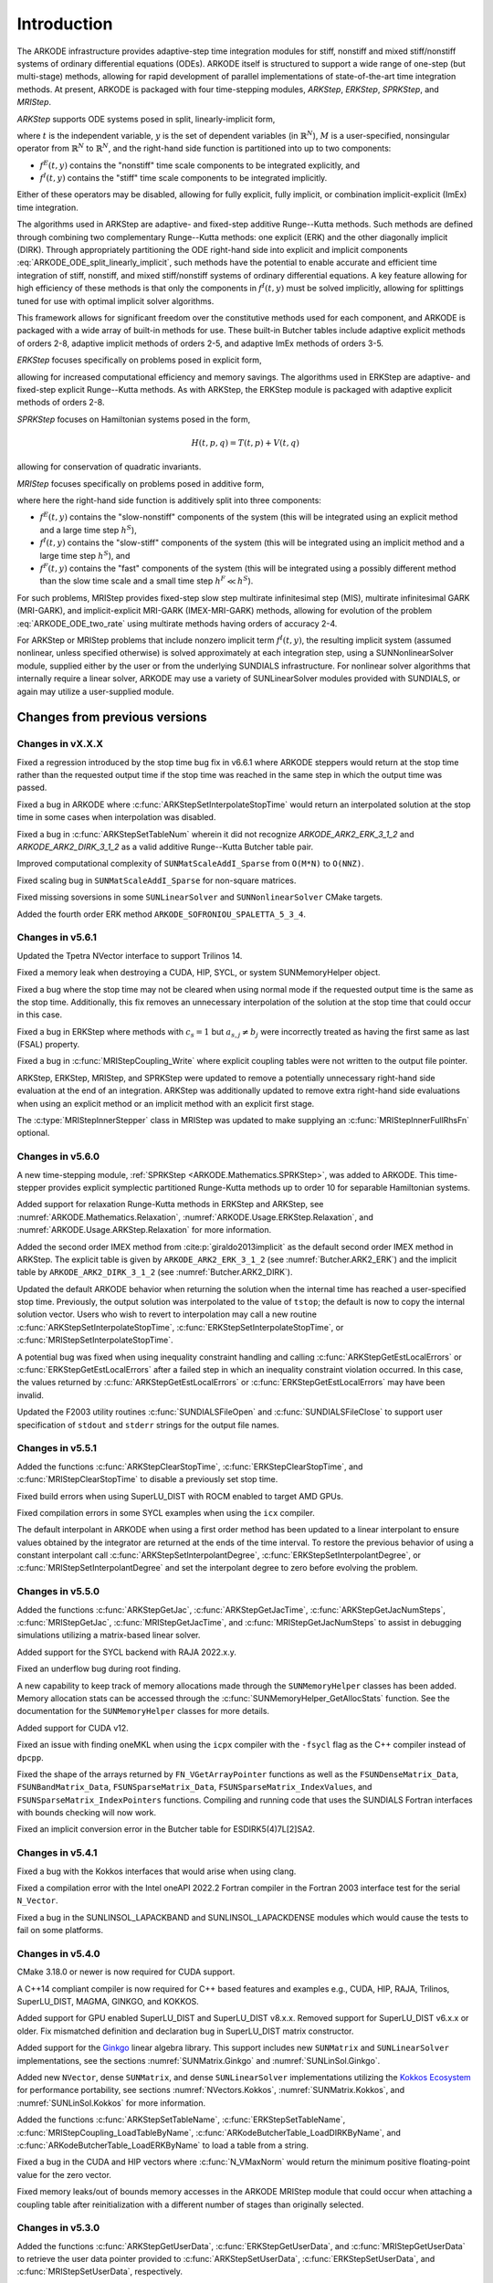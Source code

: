 .. ----------------------------------------------------------------
   Programmer(s): Daniel R. Reynolds @ SMU
   ----------------------------------------------------------------
   SUNDIALS Copyright Start
   Copyright (c) 2002-2023, Lawrence Livermore National Security
   and Southern Methodist University.
   All rights reserved.

   See the top-level LICENSE and NOTICE files for details.

   SPDX-License-Identifier: BSD-3-Clause
   SUNDIALS Copyright End
   ----------------------------------------------------------------

.. _ARKODE.Introduction:

************
Introduction
************

The ARKODE infrastructure provides adaptive-step time integration
modules for stiff, nonstiff and mixed stiff/nonstiff systems of
ordinary differential equations (ODEs).  ARKODE itself is structured
to support a wide range of one-step (but multi-stage) methods,
allowing for rapid development of parallel implementations of
state-of-the-art time integration methods.  At present, ARKODE is
packaged with four time-stepping modules, *ARKStep*, *ERKStep*, *SPRKStep*,
and *MRIStep*.


*ARKStep* supports ODE systems posed in split, linearly-implicit form,

.. math::
   M(t)\, \dot{y} = f^E(t,y) + f^I(t,y),  \qquad y(t_0) = y_0,
   :label: ARKODE_ODE_split_linearly_implicit

where :math:`t` is the independent variable, :math:`y` is the set of
dependent variables (in :math:`\mathbb{R}^N`), :math:`M` is a
user-specified, nonsingular operator from :math:`\mathbb{R}^N` to
:math:`\mathbb{R}^N`, and the right-hand side function is partitioned
into up to two components:

- :math:`f^E(t,y)` contains the "nonstiff" time scale components to be
  integrated explicitly, and
- :math:`f^I(t,y)`  contains the "stiff" time scale components to be
  integrated implicitly.

Either of these operators may be disabled, allowing for fully
explicit, fully implicit, or combination implicit-explicit (ImEx) time
integration.

The algorithms used in ARKStep are adaptive- and fixed-step additive
Runge--Kutta methods. Such methods are defined through combining two
complementary Runge--Kutta methods: one explicit (ERK) and the other
diagonally implicit (DIRK).  Through appropriately partitioning the
ODE right-hand side into explicit and implicit components
:eq:`ARKODE_ODE_split_linearly_implicit`, such methods have the potential to
enable accurate and efficient time integration of stiff, nonstiff, and
mixed stiff/nonstiff systems of ordinary differential equations.  A
key feature allowing for high efficiency of these methods is that only
the components in :math:`f^I(t,y)` must be solved implicitly, allowing
for splittings tuned for use with optimal implicit solver algorithms.

This framework allows for significant freedom over the constitutive
methods used for each component, and ARKODE is packaged with a wide
array of built-in methods for use.  These built-in Butcher tables
include adaptive explicit methods of orders 2-8, adaptive implicit
methods of orders 2-5, and adaptive ImEx methods of orders 3-5.


*ERKStep* focuses specifically on problems posed in explicit form,

.. math::
   \dot{y} = f(t,y),  \qquad y(t_0) = y_0.
   :label: ARKODE_ODE_explicit

allowing for increased computational efficiency and memory savings.
The algorithms used in ERKStep are adaptive- and fixed-step explicit
Runge--Kutta methods.   As with ARKStep, the ERKStep module is packaged
with adaptive explicit methods of orders 2-8.

*SPRKStep* focuses on Hamiltonian systems posed in the form,

.. math::
   H(t, p, q) = T(t, p) + V(t, q)

.. math::
   \dot{p} = f_1(t,q) = \frac{\partial V(t,q)}{\partial q}, \quad
   \dot{q} = f_2(t,p) = \frac{\partial T(t,p)}{\partial p},
   :label: ARKODE_ODE_hamiltonian

allowing for conservation of quadratic invariants.

*MRIStep* focuses specifically on problems posed in additive form,

.. math::
   \dot{y} = f^E(t,y) + f^I(t,y) + f^F(t,y), \qquad y(t_0) = y_0.
   :label: ARKODE_ODE_two_rate

where here the right-hand side function is additively split into three
components:

* :math:`f^E(t,y)` contains the "slow-nonstiff" components of the system
  (this will be integrated using an explicit method and a large time step
  :math:`h^S`),

* :math:`f^I(t,y)` contains the "slow-stiff" components of the system
  (this will be integrated using an implicit method and a large time step
  :math:`h^S`), and

* :math:`f^F(t,y)` contains the "fast" components of the system (this will be
  integrated using a possibly different method than the slow time scale and a
  small time step :math:`h^F \ll h^S`).

For such problems, MRIStep provides fixed-step slow step multirate infinitesimal
step (MIS), multirate infinitesimal GARK (MRI-GARK), and implicit-explicit
MRI-GARK (IMEX-MRI-GARK) methods, allowing for evolution of the problem
:eq:`ARKODE_ODE_two_rate` using multirate methods having orders of accuracy 2-4.

For ARKStep or MRIStep problems that include nonzero implicit term
:math:`f^I(t,y)`, the resulting implicit system (assumed nonlinear, unless
specified otherwise) is solved approximately at each integration step, using a
SUNNonlinearSolver module, supplied either by the user or from the underlying
SUNDIALS infrastructure.  For nonlinear solver algorithms that internally
require a linear solver, ARKODE may use a variety of SUNLinearSolver modules
provided with SUNDIALS, or again may utilize a user-supplied module.



Changes from previous versions
==============================

Changes in vX.X.X
-----------------

Fixed a regression introduced by the stop time bug fix in v6.6.1 where ARKODE
steppers would return at the stop time rather than the requested output time if
the stop time was reached in the same step in which the output time was passed.

Fixed a bug in ARKODE where :c:func:`ARKStepSetInterpolateStopTime` would return
an interpolated solution at the stop time in some cases when interpolation was
disabled.

Fixed a bug in :c:func:`ARKStepSetTableNum` wherein it did not recognize
`ARKODE_ARK2_ERK_3_1_2` and `ARKODE_ARK2_DIRK_3_1_2` as a valid additive
Runge--Kutta Butcher table pair.

Improved computational complexity of ``SUNMatScaleAddI_Sparse`` from ``O(M*N)``
to ``O(NNZ)``.

Fixed scaling bug in ``SUNMatScaleAddI_Sparse`` for non-square matrices.

Fixed missing soversions in some ``SUNLinearSolver`` and ``SUNNonlinearSolver``
CMake targets.

Added the fourth order ERK method ``ARKODE_SOFRONIOU_SPALETTA_5_3_4``.

Changes in v5.6.1
-----------------

Updated the Tpetra NVector interface to support Trilinos 14.

Fixed a memory leak when destroying a CUDA, HIP, SYCL, or system SUNMemoryHelper
object.

Fixed a bug where the stop time may not be cleared when using normal mode if the
requested output time is the same as the stop time. Additionally, this fix
removes an unnecessary interpolation of the solution at the stop time that could
occur in this case.

Fixed a bug in ERKStep where methods with :math:`c_s = 1` but
:math:`a_{s,j} \neq b_j` were incorrectly treated as having the first same as
last (FSAL) property.

Fixed a bug in :c:func:`MRIStepCoupling_Write` where explicit coupling tables
were not written to the output file pointer.

ARKStep, ERKStep, MRIStep, and SPRKStep were updated to remove a potentially
unnecessary right-hand side evaluation at the end of an integration. ARKStep was
additionally updated to remove extra right-hand side evaluations when using an
explicit method or an implicit method with an explicit first stage.

The :c:type:`MRIStepInnerStepper` class in MRIStep was updated to make supplying
an :c:func:`MRIStepInnerFullRhsFn` optional.

Changes in v5.6.0
-----------------

A new time-stepping module, :ref:`SPRKStep <ARKODE.Mathematics.SPRKStep>`, was
added to ARKODE. This time-stepper provides explicit symplectic partitioned
Runge-Kutta methods up to order 10 for separable Hamiltonian systems.

Added support for relaxation Runge-Kutta methods in ERKStep and ARKStep, see
:numref:`ARKODE.Mathematics.Relaxation`, :numref:`ARKODE.Usage.ERKStep.Relaxation`,
and :numref:`ARKODE.Usage.ARKStep.Relaxation` for more information.

Added the second order IMEX method from :cite:p:`giraldo2013implicit` as the
default second order IMEX method in ARKStep. The explicit table is given by
``ARKODE_ARK2_ERK_3_1_2`` (see :numref:`Butcher.ARK2_ERK`) and the implicit
table by ``ARKODE_ARK2_DIRK_3_1_2`` (see :numref:`Butcher.ARK2_DIRK`).

Updated the default ARKODE behavior when returning the solution when
the internal time has reached a user-specified stop time.  Previously, the output
solution was interpolated to the value of ``tstop``; the default is now to copy the
internal solution vector.  Users who wish to revert to interpolation may call a new
routine :c:func:`ARKStepSetInterpolateStopTime`,
:c:func:`ERKStepSetInterpolateStopTime`, or :c:func:`MRIStepSetInterpolateStopTime`.

A potential bug was fixed when using inequality constraint handling and
calling :c:func:`ARKStepGetEstLocalErrors` or :c:func:`ERKStepGetEstLocalErrors`
after a failed step in which an inequality constraint violation occurred. In
this case, the values returned by :c:func:`ARKStepGetEstLocalErrors` or
:c:func:`ERKStepGetEstLocalErrors` may have been invalid.

Updated the F2003 utility routines :c:func:`SUNDIALSFileOpen` and :c:func:`SUNDIALSFileClose`
to support user specification of ``stdout`` and ``stderr`` strings for the output
file names.

Changes in v5.5.1
-----------------

Added the functions :c:func:`ARKStepClearStopTime`,
:c:func:`ERKStepClearStopTime`, and :c:func:`MRIStepClearStopTime` to disable a
previously set stop time.

Fixed build errors when using SuperLU_DIST with ROCM enabled to target AMD GPUs.

Fixed compilation errors in some SYCL examples when using the ``icx`` compiler.

The default interpolant in ARKODE when using a first order method has been
updated to a linear interpolant to ensure values obtained by the integrator are
returned at the ends of the time interval. To restore the previous behavior of
using a constant interpolant call :c:func:`ARKStepSetInterpolantDegree`,
:c:func:`ERKStepSetInterpolantDegree`, or :c:func:`MRIStepSetInterpolantDegree`
and set the interpolant degree to zero before evolving the problem.

Changes in v5.5.0
-----------------

Added the functions :c:func:`ARKStepGetJac`, :c:func:`ARKStepGetJacTime`,
:c:func:`ARKStepGetJacNumSteps`, :c:func:`MRIStepGetJac`,
:c:func:`MRIStepGetJacTime`, and :c:func:`MRIStepGetJacNumSteps` to assist in
debugging simulations utilizing a matrix-based linear solver.

Added support for the SYCL backend with RAJA 2022.x.y.

Fixed an underflow bug during root finding.

A new capability to keep track of memory allocations made through the ``SUNMemoryHelper``
classes has been added. Memory allocation stats can be accessed through the
:c:func:`SUNMemoryHelper_GetAllocStats` function. See the documentation for
the ``SUNMemoryHelper`` classes for more details.

Added support for CUDA v12.

Fixed an issue with finding oneMKL when using the ``icpx`` compiler with the
``-fsycl`` flag as the C++ compiler instead of ``dpcpp``.

Fixed the shape of the arrays returned by ``FN_VGetArrayPointer`` functions as well
as the ``FSUNDenseMatrix_Data``, ``FSUNBandMatrix_Data``, ``FSUNSparseMatrix_Data``,
``FSUNSparseMatrix_IndexValues``, and ``FSUNSparseMatrix_IndexPointers`` functions.
Compiling and running code that uses the SUNDIALS Fortran interfaces with
bounds checking will now work.

Fixed an implicit conversion error in the Butcher table for ESDIRK5(4)7L[2]SA2.

Changes in v5.4.1
-----------------

Fixed a bug with the Kokkos interfaces that would arise when using clang.

Fixed a compilation error with the Intel oneAPI 2022.2 Fortran compiler in the
Fortran 2003 interface test for the serial ``N_Vector``.

Fixed a bug in the SUNLINSOL_LAPACKBAND and SUNLINSOL_LAPACKDENSE modules
which would cause the tests to fail on some platforms.

Changes in v5.4.0
-----------------

CMake 3.18.0 or newer is now required for CUDA support.

A C++14 compliant compiler is now required for C++ based features and examples
e.g., CUDA, HIP, RAJA, Trilinos, SuperLU_DIST, MAGMA, GINKGO, and KOKKOS.

Added support for GPU enabled SuperLU_DIST and SuperLU_DIST v8.x.x. Removed
support for SuperLU_DIST v6.x.x or older. Fix mismatched definition and
declaration bug in SuperLU_DIST matrix constructor.

Added support for the `Ginkgo <https://ginkgo-project.github.io/>`_  linear
algebra library. This support includes new ``SUNMatrix`` and ``SUNLinearSolver``
implementations, see the sections :numref:`SUNMatrix.Ginkgo` and
:numref:`SUNLinSol.Ginkgo`.

Added new ``NVector``, dense ``SUNMatrix``, and dense ``SUNLinearSolver``
implementations utilizing the `Kokkos Ecosystem <https://kokkos.org/>`_ for
performance portability, see sections :numref:`NVectors.Kokkos`,
:numref:`SUNMatrix.Kokkos`, and :numref:`SUNLinSol.Kokkos` for more information.

Added the functions :c:func:`ARKStepSetTableName`,
:c:func:`ERKStepSetTableName`, :c:func:`MRIStepCoupling_LoadTableByName`,
:c:func:`ARKodeButcherTable_LoadDIRKByName`, and
:c:func:`ARKodeButcherTable_LoadERKByName` to load a table from a string.

Fixed a bug in the CUDA and HIP vectors where :c:func:`N_VMaxNorm` would return
the minimum positive floating-point value for the zero vector.

Fixed memory leaks/out of bounds memory accesses in the ARKODE MRIStep module
that could occur when attaching a coupling table after reinitialization with a
different number of stages than originally selected.

Changes in v5.3.0
-----------------

Added the functions :c:func:`ARKStepGetUserData`, :c:func:`ERKStepGetUserData`,
and :c:func:`MRIStepGetUserData` to retrieve the user data pointer provided to
:c:func:`ARKStepSetUserData`, :c:func:`ERKStepSetUserData`, and
:c:func:`MRIStepSetUserData`, respectively.

Fixed a bug in :c:func:`ERKStepReset()`, :c:func:`ERKStepReInit()`,
:c:func:`ARKStepReset()`, :c:func:`ARKStepReInit()`, :c:func:`MRIStepReset()`, and
:c:func:`MRIStepReInit()` where a previously-set value of *tstop* (from a call to
:c:func:`ERKStepSetStopTime()`, :c:func:`ARKStepSetStopTime()`, or
:c:func:`MRIStepSetStopTime()`, respectively) would not be cleared.

Updated :c:func:`MRIStepReset()` to call the corresponding
:c:type:`MRIStepInnerResetFn` with the same :math:`(t_R,y_R)` arguments for the
:c:type:`MRIStepInnerStepper` object that is used to evolve the MRI "fast" time
scale subproblems.

Added a variety of embedded DIRK methods from :cite:p:`KenCarp:16` and :cite:p:`KenCarp:19b`.

Fixed the unituitive behavior of the :cmakeop:`USE_GENERIC_MATH` CMake option which
caused the double precision math functions to be used regardless of the value of
:cmakeop:`SUNDIALS_PRECISION`. Now, SUNDIALS will use precision appropriate math
functions when they are available and the user may provide the math library to
link to via the advanced CMake option :cmakeop:`SUNDIALS_MATH_LIBRARY`.

Changed :cmakeop:`SUNDIALS_LOGGING_ENABLE_MPI` CMake option default to be 'OFF'.

Changes in v5.2.0
-----------------

Added the :c:type:`SUNLogger` API which provides a SUNDIALS-wide
mechanism for logging of errors, warnings, informational output,
and debugging output.

Deprecated :c:func:`ARKStepSetDiagnostics`,
:c:func:`MRIStepSetDiagnostics`, :c:func:`ERKStepSetDiagnostics`,
:c:func:`SUNNonlinSolSetPrintLevel_Newton`,
:c:func:`SUNNonlinSolSetInfoFile_Newton`,
:c:func:`SUNNonlinSolSetPrintLevel_FixedPoint`,
:c:func:`SUNNonlinSolSetInfoFile_FixedPoint`,
:c:func:`SUNLinSolSetInfoFile_PCG`, :c:func:`SUNLinSolSetPrintLevel_PCG`,
:c:func:`SUNLinSolSetInfoFile_SPGMR`, :c:func:`SUNLinSolSetPrintLevel_SPGMR`,
:c:func:`SUNLinSolSetInfoFile_SPFGMR`, :c:func:`SUNLinSolSetPrintLevel_SPFGMR`,
:c:func:`SUNLinSolSetInfoFile_SPTFQM`, :c:func:`SUNLinSolSetPrintLevel_SPTFQMR`,
:c:func:`SUNLinSolSetInfoFile_SPBCGS`, :c:func:`SUNLinSolSetPrintLevel_SPBCGS`
it is recommended to use the `SUNLogger` API instead. The ``SUNLinSolSetInfoFile_**``
and ``SUNNonlinSolSetInfoFile_*`` family of functions are now enabled
by setting the CMake option :cmakeop:`SUNDIALS_LOGGING_LEVEL` to a value ``>= 3``.

Added the function :c:func:`SUNProfiler_Reset` to reset the region timings and
counters to zero.

Added the functions :c:func:`ARKStepPrintAllStats`,
:c:func:`ERKStepPrintAllStats`, and :c:func:`MRIStepPrintAll` to output all of
the integrator, nonlinear solver, linear solver, and other statistics in one
call. The file ``scripts/sundials_csv.py`` contains functions for parsing the
comma-separated value output files.

Added the functions :c:func:`ARKStepSetDeduceImplicitRhs` and
:c:func:`MRIStepSetDeduceImplicitRhs` to optionally remove an evaluation of the
implicit right-hand side function after nonlinear solves. See
:numref:`ARKODE.Mathematics.Nonlinear`, for considerations on using this
optimization.

Added the function :c:func:`MRIStepSetOrder` to select the default MRI method of
a given order.

The behavior of :c:func:`N_VSetKernelExecPolicy_Sycl` has been updated to be
consistent with the CUDA and HIP vectors. The input execution policies are now
cloned and may be freed after calling :c:func:`N_VSetKernelExecPolicy_Sycl`.
Additionally, ``NULL`` inputs are now allowed and, if provided, will reset the
vector execution policies to the defaults.

Fixed the :c:type:`SUNContext` convenience class for C++ users to disallow copy
construction and allow move construction.

A memory leak in the SYCL vector was fixed where the execution policies were
not freed when the vector was destroyed.

The include guard in ``nvector_mpimanyvector.h`` has been corrected to enable
using both the ManyVector and MPIManyVector NVector implementations in the same
simulation.

Changed exported SUNDIALS PETSc CMake targets to be INTERFACE IMPORTED instead
of UNKNOWN IMPORTED.

A bug was fixed in the functions
:c:func:`ARKStepGetNumNonlinSolvConvFails`,
:c:func:`ARKStepGetNonlinSolvStats`,
:c:func:`MRIStepGetNumNonlinSolvConvFails`, and
:c:func:`MRIStepGetNonlinSolvStats`
where the number of nonlinear solver failures returned was the number of failed
*steps* due to a nonlinear solver failure i.e., if a nonlinear solve failed with
a stale Jacobian or preconditioner but succeeded after updating the Jacobian or
preconditioner, the initial failure was not included in the nonlinear solver
failure count. These functions have been updated to return the total number of
nonlinear solver failures. As such users may see an increase in the number of
failures reported.

The functions :c:func:`ARKStepGetNumStepSolveFails` and
:c:func:`MRIStepGetNumStepSolveFails` have been added to retrieve the number of
failed steps due to a nonlinear solver failure. The counts returned from these
functions will match those previously returned by
:c:func:`ARKStepGetNumNonlinSolvConvFails`,
:c:func:`ARKStepGetNonlinSolvStats`,
:c:func:`MRIStepGetNumNonlinSolvConvFails`, and
:c:func:`MRIStepGetNonlinSolvStats`.

Changes in v5.1.1
-----------------

Fixed exported ``SUNDIALSConfig.cmake``.

Fixed Fortran interface to :c:type:`MRIStepInnerStepper` and :c:type:`MRIStepCoupling`
structures and functions.

Added new Fortran example program,
``examples/arkode/F2003_serial/ark_kpr_mri_f2003.f90`` demonstrating MRI
capabilities.

Changes in v5.1.0
-----------------

Added new reduction implementations for the CUDA and HIP NVECTORs that use
shared memory (local data storage) instead of atomics. These new implementations
are recommended when the target hardware does not provide atomic support for the
floating point precision that SUNDIALS is being built with. The HIP vector uses
these by default, but the :c:func:`N_VSetKernelExecPolicy_Cuda` and
:c:func:`N_VSetKernelExecPolicy_Hip` functions can be used to choose between
different reduction implementations.

``SUNDIALS::<lib>`` targets with no static/shared suffix have been added for use
within the build directory (this mirrors the targets exported on installation).

:cmakeop:`CMAKE_C_STANDARD` is now set to 99 by default.

Fixed exported ``SUNDIALSConfig.cmake`` when profiling is enabled without Caliper.

Fixed ``sundials_export.h`` include in ``sundials_config.h``.

Fixed memory leaks in the SUNLINSOL_SUPERLUMT linear solver.

Changes in v5.0.0
-----------------

**SUNContext**

SUNDIALS v6.0.0 introduces a new :c:type:`SUNContext` object on which all other
SUNDIALS objects depend. As such, the constructors for all SUNDIALS packages,
vectors, matrices, linear solvers, nonlinear solvers, and memory helpers have
been updated to accept a context as the last input. Users upgrading to SUNDIALS
v6.0.0 will need to call :c:func:`SUNContext_Create` to create a context object
with before calling any other SUNDIALS library function, and then provide this
object to other SUNDIALS constructors. The context object has been introduced to
allow SUNDIALS to provide new features, such as the profiling/instrumentation
also introduced in this release, while maintaining thread-safety. See the
documentation section on the :c:type:`SUNContext` for more details.

A script ``upgrade-to-sundials-6-from-5.sh`` has been provided with the release
(obtainable from the GitHub release page) to help ease the transition to
SUNDIALS v6.0.0. The script will add a ``SUNCTX_PLACEHOLDER`` argument to all of
the calls to SUNDIALS constructors that now require a ``SUNContext`` object. It
can also update deprecated SUNDIALS constants/types to the new names. It can be
run like this:

.. code-block::

   > ./upgrade-to-sundials-6-from-5.sh <files to update>

**SUNProfiler**

A capability to profile/instrument SUNDIALS library code has been added. This
can be enabled with the CMake option :cmakeop:`SUNDIALS_BUILD_WITH_PROFILING`. A
built-in profiler will be used by default, but the `Caliper
<https://github.com/LLNL/Caliper>`_ library can also be used instead with the
CMake option :cmakeop:`ENABLE_CALIPER`. See the documentation section on
profiling for more details.  **WARNING**: Profiling will impact performance, and
should be enabled judiciously.

**SUNMemoryHelper**

The :c:type:`SUNMemoryHelper` functions :c:func:`SUNMemoryHelper_Alloc`,
:c:func:`SUNMemoryHelper_Dealloc`, and :c:func:`SUNMemoryHelper_Copy` have been
updated to accept an opaque handle as the last input. At a minimum, user-defined
:c:type:`SUNMemoryHelper` implementations will need to update these functions to
accept the additional argument. Typically, this handle is the execution stream
(e.g., a CUDA/HIP stream or SYCL queue) for the operation. The :ref:`CUDA
<SUNMemory.CUDA>`, :ref:`HIP <SUNMemory.HIP>`, and :ref:`SYCL <SUNMemory.SYCL>`
implementations have been updated accordingly. Additionally, the constructor
:c:func:`SUNMemoryHelper_Sycl` has been updated to remove the SYCL queue as an
input.

**NVector**

Two new optional vector operations, :c:func:`N_VDotProdMultiLocal` and
:c:func:`N_VDotProdMultiAllReduce`, have been added to support
low-synchronization methods for Anderson acceleration.

The CUDA, HIP, and SYCL execution policies have been moved from the ``sundials``
namespace to the ``sundials::cuda``, ``sundials::hip``, and ``sundials::sycl``
namespaces respectively. Accordingly, the prefixes "Cuda", "Hip", and "Sycl"
have been removed from the execution policy classes and methods.

The ``Sundials`` namespace used by the Trilinos Tpetra NVector has been replaced
with the ``sundials::trilinos::nvector_tpetra`` namespace.

The serial, PThreads, PETSc, *hypre*, Parallel, OpenMP_DEV, and OpenMP vector
functions ``N_VCloneVectorArray_*`` and ``N_VDestroyVectorArray_*`` have been
deprecated. The generic :c:func:`N_VCloneVectorArray` and
:c:func:`N_VDestroyVectorArray` functions should be used instead.

The previously deprecated constructor ``N_VMakeWithManagedAllocator_Cuda`` and
the function ``N_VSetCudaStream_Cuda`` have been removed and replaced with
:c:func:`N_VNewWithMemHelp_Cuda` and :c:func:`N_VSetKerrnelExecPolicy_Cuda`
respectively.

The previously deprecated macros ``PVEC_REAL_MPI_TYPE`` and
``PVEC_INTEGER_MPI_TYPE`` have been removed and replaced with
``MPI_SUNREALTYPE`` and ``MPI_SUNINDEXTYPE`` respectively.

**SUNLinearSolver**

The following previously deprecated functions have been removed:

+-----------------------------+------------------------------------------+
| Removed                     | Replacement                              |
+=============================+==========================================+
| ``SUNBandLinearSolver``     | :c:func:`SUNLinSol_Band`                 |
+-----------------------------+------------------------------------------+
| ``SUNDenseLinearSolver``    | :c:func:`SUNLinSol_Dense`                |
+-----------------------------+------------------------------------------+
| ``SUNKLU``                  | :c:func:`SUNLinSol_KLU`                  |
+-----------------------------+------------------------------------------+
| ``SUNKLUReInit``            | :c:func:`SUNLinSol_KLUReInit`            |
+-----------------------------+------------------------------------------+
| ``SUNKLUSetOrdering``       | :c:func:`SUNLinSol_KLUSetOrdering`       |
+-----------------------------+------------------------------------------+
| ``SUNLapackBand``           | :c:func:`SUNLinSol_LapackBand`           |
+-----------------------------+------------------------------------------+
| ``SUNLapackDense``          | :c:func:`SUNLinSol_LapackDense`          |
+-----------------------------+------------------------------------------+
| ``SUNPCG``                  | :c:func:`SUNLinSol_PCG`                  |
+-----------------------------+------------------------------------------+
| ``SUNPCGSetPrecType``       | :c:func:`SUNLinSol_PCGSetPrecType`       |
+-----------------------------+------------------------------------------+
| ``SUNPCGSetMaxl``           | :c:func:`SUNLinSol_PCGSetMaxl`           |
+-----------------------------+------------------------------------------+
| ``SUNSPBCGS``               | :c:func:`SUNLinSol_SPBCGS`               |
+-----------------------------+------------------------------------------+
| ``SUNSPBCGSSetPrecType``    | :c:func:`SUNLinSol_SPBCGSSetPrecType`    |
+-----------------------------+------------------------------------------+
| ``SUNSPBCGSSetMaxl``        | :c:func:`SUNLinSol_SPBCGSSetMaxl`        |
+-----------------------------+------------------------------------------+
| ``SUNSPFGMR``               | :c:func:`SUNLinSol_SPFGMR`               |
+-----------------------------+------------------------------------------+
| ``SUNSPFGMRSetPrecType``    | :c:func:`SUNLinSol_SPFGMRSetPrecType`    |
+-----------------------------+------------------------------------------+
| ``SUNSPFGMRSetGSType``      | :c:func:`SUNLinSol_SPFGMRSetGSType`      |
+-----------------------------+------------------------------------------+
| ``SUNSPFGMRSetMaxRestarts`` | :c:func:`SUNLinSol_SPFGMRSetMaxRestarts` |
+-----------------------------+------------------------------------------+
| ``SUNSPGMR``                | :c:func:`SUNLinSol_SPGMR`                |
+-----------------------------+------------------------------------------+
| ``SUNSPGMRSetPrecType``     | :c:func:`SUNLinSol_SPGMRSetPrecType`     |
+-----------------------------+------------------------------------------+
| ``SUNSPGMRSetGSType``       | :c:func:`SUNLinSol_SPGMRSetGSType`       |
+-----------------------------+------------------------------------------+
| ``SUNSPGMRSetMaxRestarts``  | :c:func:`SUNLinSol_SPGMRSetMaxRestarts`  |
+-----------------------------+------------------------------------------+
| ``SUNSPTFQMR``              | :c:func:`SUNLinSol_SPTFQMR`              |
+-----------------------------+------------------------------------------+
| ``SUNSPTFQMRSetPrecType``   | :c:func:`SUNLinSol_SPTFQMRSetPrecType`   |
+-----------------------------+------------------------------------------+
| ``SUNSPTFQMRSetMaxl``       | :c:func:`SUNLinSol_SPTFQMRSetMaxl`       |
+-----------------------------+------------------------------------------+
| ``SUNSuperLUMT``            | :c:func:`SUNLinSol_SuperLUMT`            |
+-----------------------------+------------------------------------------+
| ``SUNSuperLUMTSetOrdering`` | :c:func:`SUNLinSol_SuperLUMTSetOrdering` |
+-----------------------------+------------------------------------------+

**ARKODE**

The MRIStep module has been extended to support implicit-explicit (ImEx)
multirate infinitesimal generalized additive Runge--Kutta (MRI-GARK) methods. As
such, :c:func:`MRIStepCreate` has been updated to include arguments for the slow
explicit and slow implicit ODE right-hand side functions.
:c:func:`MRIStepCreate` has also been updated to require attaching an
MRIStepInnerStepper for evolving the fast time scale. :c:func:`MRIStepReInit`
has been similarly updated to take explicit and implicit right-hand side
functions as input. Codes using explicit or implicit MRI methods will need to
update :c:func:`MRIStepCreate` and :c:func:`MRIStepReInit` calls to pass
``NULL`` for either the explicit or implicit right-hand side function as
appropriate. If ARKStep is used as the fast time scale integrator, codes will
need to call :c:func:`ARKStepCreateMRIStepInnerStepper` to wrap the ARKStep
memory as an MRIStepInnerStepper object. Additionally,
:c:func:`MRIStepGetNumRhsEvals` has been updated to return the number of slow
implicit and explicit function evaluations. The coupling table structure
:c:type:`MRIStepCouplingMem` and the functions :c:func:`MRIStepCoupling_Alloc`
and :c:func:`MRIStepCoupling_Create` have also been updated to support
IMEX-MRI-GARK methods.

The deprecated functions ``MRIStepGetCurrentButcherTables`` and
``MRIStepWriteButcher`` and the utility functions ``MRIStepSetTable`` and
``MRIStepSetTableNum`` have been removed. Users wishing to create an MRI-GARK
method from a Butcher table should use :c:func:`MRIStepCoupling_MIStoMRI` to
create the corresponding MRI coupling table and attach it with
:c:func:`MRIStepSetCoupling`.

The implementation of solve-decoupled implicit MRI-GARK methods has been updated
to remove extraneous slow implicit function calls and reduce the memory
requirements.

The previously deprecated functions ``ARKStepSetMaxStepsBetweenLSet`` and
``ARKStepSetMaxStepsBetweenJac`` have been removed and replaced with
:c:func:`ARKStepSetLSetupFrequency` and :c:func:`ARKStepSetMaxStepsBetweenJac`
respectively.

The ARKODE Fortran 77 interface has been removed. See :numref:`SUNDIALS.Fortran`
and the F2003 example programs for more details using the SUNDIALS Fortran 2003
module interfaces.

**Deprecations**

In addition to the deprecations noted elsewhere, many constants, types, and
functions have been renamed so that they are properly namespaced. The old names
have been deprecated and will be removed in SUNDIALS v7.0.0.

The following constants, macros, and typedefs are now deprecated:

+------------------------------+-------------------------------------+
| Deprecated Name              | New Name                            |
+==============================+=====================================+
| ``realtype``                 | ``sunrealtype``                     |
+------------------------------+-------------------------------------+
| ``booleantype``              | ``sunbooleantype``                  |
+------------------------------+-------------------------------------+
| ``RCONST``                   | ``SUN_RCONST``                      |
+------------------------------+-------------------------------------+
| ``BIG_REAL``                 | ``SUN_BIG_REAL``                    |
+------------------------------+-------------------------------------+
| ``SMALL_REAL``               | ``SUN_SMALL_REAL``                  |
+------------------------------+-------------------------------------+
| ``UNIT_ROUNDOFF``            | ``SUN_UNIT_ROUNDOFF``               |
+------------------------------+-------------------------------------+
| ``PREC_NONE``                | ``SUN_PREC_NONE``                   |
+------------------------------+-------------------------------------+
| ``PREC_LEFT``                | ``SUN_PREC_LEFT``                   |
+------------------------------+-------------------------------------+
| ``PREC_RIGHT``               | ``SUN_PREC_RIGHT``                  |
+------------------------------+-------------------------------------+
| ``PREC_BOTH``                | ``SUN_PREC_BOTH``                   |
+------------------------------+-------------------------------------+
| ``MODIFIED_GS``              | ``SUN_MODIFIED_GS``                 |
+------------------------------+-------------------------------------+
| ``CLASSICAL_GS``             | ``SUN_CLASSICAL_GS``                |
+------------------------------+-------------------------------------+
| ``ATimesFn``                 | ``SUNATimesFn``                     |
+------------------------------+-------------------------------------+
| ``PSetupFn``                 | ``SUNPSetupFn``                     |
+------------------------------+-------------------------------------+
| ``PSolveFn``                 | ``SUNPSolveFn``                     |
+------------------------------+-------------------------------------+
| ``DlsMat``                   | ``SUNDlsMat``                       |
+------------------------------+-------------------------------------+
| ``DENSE_COL``                | ``SUNDLS_DENSE_COL``                |
+------------------------------+-------------------------------------+
| ``DENSE_ELEM``               | ``SUNDLS_DENSE_ELEM``               |
+------------------------------+-------------------------------------+
| ``BAND_COL``                 | ``SUNDLS_BAND_COL``                 |
+------------------------------+-------------------------------------+
| ``BAND_COL_ELEM``            | ``SUNDLS_BAND_COL_ELEM``            |
+------------------------------+-------------------------------------+
| ``BAND_ELEM``                | ``SUNDLS_BAND_ELEM``                |
+------------------------------+-------------------------------------+
| ``SDIRK_2_1_2``              | ``ARKODE_SDIRK_2_1_2``              |
+------------------------------+-------------------------------------+
| ``BILLINGTON_3_3_2``         | ``ARKODE_BILLINGTON_3_3_2``         |
+------------------------------+-------------------------------------+
| ``TRBDF2_3_3_2``             | ``ARKODE_TRBDF2_3_3_2``             |
+------------------------------+-------------------------------------+
| ``KVAERNO_4_2_3``            | ``ARKODE_KVAERNO_4_2_3``            |
+------------------------------+-------------------------------------+
| ``ARK324L2SA_DIRK_4_2_3``    | ``ARKODE_ARK324L2SA_DIRK_4_2_3``    |
+------------------------------+-------------------------------------+
| ``CASH_5_2_4``               | ``ARKODE_CASH_5_2_4``               |
+------------------------------+-------------------------------------+
| ``CASH_5_3_4``               | ``ARKODE_CASH_5_3_4``               |
+------------------------------+-------------------------------------+
| ``SDIRK_5_3_4``              | ``ARKODE_SDIRK_5_3_4``              |
+------------------------------+-------------------------------------+
| ``KVAERNO_5_3_4``            | ``ARKODE_KVAERNO_5_3_4``            |
+------------------------------+-------------------------------------+
| ``ARK436L2SA_DIRK_6_3_4``    | ``ARKODE_ARK436L2SA_DIRK_6_3_4``    |
+------------------------------+-------------------------------------+
| ``KVAERNO_7_4_5``            | ``ARKODE_KVAERNO_7_4_5``            |
+------------------------------+-------------------------------------+
| ``ARK548L2SA_DIRK_8_4_5``    | ``ARKODE_ARK548L2SA_DIRK_8_4_5``    |
+------------------------------+-------------------------------------+
| ``ARK437L2SA_DIRK_7_3_4``    | ``ARKODE_ARK437L2SA_DIRK_7_3_4``    |
+------------------------------+-------------------------------------+
| ``ARK548L2SAb_DIRK_8_4_5``   | ``ARKODE_ARK548L2SAb_DIRK_8_4_5``   |
+------------------------------+-------------------------------------+
| ``MIN_DIRK_NUM``             | ``ARKODE_MIN_DIRK_NUM``             |
+------------------------------+-------------------------------------+
| ``MAX_DIRK_NUM``             | ``ARKODE_MAX_DIRK_NUM``             |
+------------------------------+-------------------------------------+
| ``MIS_KW3``                  | ``ARKODE_MIS_KW3``                  |
+------------------------------+-------------------------------------+
| ``MRI_GARK_ERK33a``          | ``ARKODE_MRI_GARK_ERK33a``          |
+------------------------------+-------------------------------------+
| ``MRI_GARK_ERK45a``          | ``ARKODE_MRI_GARK_ERK45a``          |
+------------------------------+-------------------------------------+
| ``MRI_GARK_IRK21a``          | ``ARKODE_MRI_GARK_IRK21a``          |
+------------------------------+-------------------------------------+
| ``MRI_GARK_ESDIRK34a``       | ``ARKODE_MRI_GARK_ESDIRK34a``       |
+------------------------------+-------------------------------------+
| ``MRI_GARK_ESDIRK46a``       | ``ARKODE_MRI_GARK_ESDIRK46a``       |
+------------------------------+-------------------------------------+
| ``IMEX_MRI_GARK3a``          | ``ARKODE_IMEX_MRI_GARK3a``          |
+------------------------------+-------------------------------------+
| ``IMEX_MRI_GARK3b``          | ``ARKODE_IMEX_MRI_GARK3b``          |
+------------------------------+-------------------------------------+
| ``IMEX_MRI_GARK4``           | ``ARKODE_IMEX_MRI_GARK4``           |
+------------------------------+-------------------------------------+
| ``MIN_MRI_NUM``              | ``ARKODE_MIN_MRI_NUM``              |
+------------------------------+-------------------------------------+
| ``MAX_MRI_NUM``              | ``ARKODE_MAX_MRI_NUM``              |
+------------------------------+-------------------------------------+
| ``DEFAULT_MRI_TABLE_3``      | ``MRISTEP_DEFAULT_TABLE_3``         |
+------------------------------+-------------------------------------+
| ``DEFAULT_EXPL_MRI_TABLE_3`` | ``MRISTEP_DEFAULT_EXPL_TABLE_3``    |
+------------------------------+-------------------------------------+
| ``DEFAULT_EXPL_MRI_TABLE_4`` | ``MRISTEP_DEFAULT_EXPL_TABLE_4``    |
+------------------------------+-------------------------------------+
| ``DEFAULT_IMPL_SD_TABLE_2``  | ``MRISTEP_DEFAULT_IMPL_SD_TABLE_2`` |
+------------------------------+-------------------------------------+
| ``DEFAULT_IMPL_SD_TABLE_3``  | ``MRISTEP_DEFAULT_IMPL_SD_TABLE_3`` |
+------------------------------+-------------------------------------+
| ``DEFAULT_IMPL_SD_TABLE_4``  | ``MRISTEP_DEFAULT_IMPL_SD_TABLE_4`` |
+------------------------------+-------------------------------------+
| ``DEFAULT_IMEX_SD_TABLE_3``  | ``MRISTEP_DEFAULT_IMEX_SD_TABLE_3`` |
+------------------------------+-------------------------------------+
| ``DEFAULT_IMEX_SD_TABLE_4``  | ``MRISTEP_DEFAULT_IMEX_SD_TABLE_4`` |
+------------------------------+-------------------------------------+
| ``HEUN_EULER_2_1_2``         | ``ARKODE_HEUN_EULER_2_1_2``         |
+------------------------------+-------------------------------------+
| ``BOGACKI_SHAMPINE_4_2_3``   | ``ARKODE_BOGACKI_SHAMPINE_4_2_3``   |
+------------------------------+-------------------------------------+
| ``ARK324L2SA_ERK_4_2_3``     | ``ARKODE_ARK324L2SA_ERK_4_2_3``     |
+------------------------------+-------------------------------------+
| ``ZONNEVELD_5_3_4``          | ``ARKODE_ZONNEVELD_5_3_4``          |
+------------------------------+-------------------------------------+
| ``ARK436L2SA_ERK_6_3_4``     | ``ARKODE_ARK436L2SA_ERK_6_3_4``     |
+------------------------------+-------------------------------------+
| ``SAYFY_ABURUB_6_3_4``       | ``ARKODE_SAYFY_ABURUB_6_3_4``       |
+------------------------------+-------------------------------------+
| ``CASH_KARP_6_4_5``          | ``ARKODE_CASH_KARP_6_4_5``          |
+------------------------------+-------------------------------------+
| ``FEHLBERG_6_4_5``           | ``ARKODE_FEHLBERG_6_4_5``           |
+------------------------------+-------------------------------------+
| ``DORMAND_PRINCE_7_4_5``     | ``ARKODE_DORMAND_PRINCE_7_4_5``     |
+------------------------------+-------------------------------------+
| ``ARK548L2SA_ERK_8_4_5``     | ``ARKODE_ARK548L2SA_ERK_8_4_5``     |
+------------------------------+-------------------------------------+
| ``VERNER_8_5_6``             | ``ARKODE_VERNER_8_5_6``             |
+------------------------------+-------------------------------------+
| ``FEHLBERG_13_7_8``          | ``ARKODE_FEHLBERG_13_7_8``          |
+------------------------------+-------------------------------------+
| ``KNOTH_WOLKE_3_3``          | ``ARKODE_KNOTH_WOLKE_3_3``          |
+------------------------------+-------------------------------------+
| ``ARK437L2SA_ERK_7_3_4``     | ``ARKODE_ARK437L2SA_ERK_7_3_4``     |
+------------------------------+-------------------------------------+
| ``ARK548L2SAb_ERK_8_4_5``    | ``ARKODE_ARK548L2SAb_ERK_8_4_5``    |
+------------------------------+-------------------------------------+
| ``MIN_ERK_NUM``              | ``ARKODE_MIN_ERK_NUM``              |
+------------------------------+-------------------------------------+
| ``MAX_ERK_NUM``              | ``ARKODE_MAX_ERK_NUM``              |
+------------------------------+-------------------------------------+
| ``DEFAULT_ERK_2``            | ``ARKSTEP_DEFAULT_ERK_2``           |
+------------------------------+-------------------------------------+
| ``DEFAULT_ERK_3``            | ``ARKSTEP_DEFAULT_ERK_3``           |
+------------------------------+-------------------------------------+
| ``DEFAULT_ERK_4``            | ``ARKSTEP_DEFAULT_ERK_4``           |
+------------------------------+-------------------------------------+
| ``DEFAULT_ERK_5``            | ``ARKSTEP_DEFAULT_ERK_5``           |
+------------------------------+-------------------------------------+
| ``DEFAULT_ERK_6``            | ``ARKSTEP_DEFAULT_ERK_6``           |
+------------------------------+-------------------------------------+
| ``DEFAULT_ERK_8``            | ``ARKSTEP_DEFAULT_ERK_8``           |
+------------------------------+-------------------------------------+
| ``DEFAULT_DIRK_2``           | ``ARKSTEP_DEFAULT_DIRK_2``          |
+------------------------------+-------------------------------------+
| ``DEFAULT_DIRK_3``           | ``ARKSTEP_DEFAULT_DIRK_3``          |
+------------------------------+-------------------------------------+
| ``DEFAULT_DIRK_4``           | ``ARKSTEP_DEFAULT_DIRK_4``          |
+------------------------------+-------------------------------------+
| ``DEFAULT_DIRK_5``           | ``ARKSTEP_DEFAULT_DIRK_5``          |
+------------------------------+-------------------------------------+
| ``DEFAULT_ARK_ETABLE_3``     | ``ARKSTEP_DEFAULT_ARK_ETABLE_3``    |
+------------------------------+-------------------------------------+
| ``DEFAULT_ARK_ETABLE_4``     | ``ARKSTEP_DEFAULT_ARK_ETABLE_4``    |
+------------------------------+-------------------------------------+
| ``DEFAULT_ARK_ETABLE_5``     | ``ARKSTEP_DEFAULT_ARK_ETABLE_4``    |
+------------------------------+-------------------------------------+
| ``DEFAULT_ARK_ITABLE_3``     | ``ARKSTEP_DEFAULT_ARK_ITABLE_3``    |
+------------------------------+-------------------------------------+
| ``DEFAULT_ARK_ITABLE_4``     | ``ARKSTEP_DEFAULT_ARK_ITABLE_4``    |
+------------------------------+-------------------------------------+
| ``DEFAULT_ARK_ITABLE_5``     | ``ARKSTEP_DEFAULT_ARK_ITABLE_5``    |
+------------------------------+-------------------------------------+
| ``DEFAULT_ERK_2``            | ``ERKSTEP_DEFAULT_2``               |
+------------------------------+-------------------------------------+
| ``DEFAULT_ERK_3``            | ``ERKSTEP_DEFAULT_3``               |
+------------------------------+-------------------------------------+
| ``DEFAULT_ERK_4``            | ``ERKSTEP_DEFAULT_4``               |
+------------------------------+-------------------------------------+
| ``DEFAULT_ERK_5``            | ``ERKSTEP_DEFAULT_5``               |
+------------------------------+-------------------------------------+
| ``DEFAULT_ERK_6``            | ``ERKSTEP_DEFAULT_6``               |
+------------------------------+-------------------------------------+
| ``DEFAULT_ERK_8``            | ``ERKSTEP_DEFAULT_8``               |
+------------------------------+-------------------------------------+

In addition, the following functions are now deprecated (compile-time warnings
will be thrown if supported by the compiler):

+---------------------------------+--------------------------------+
| Deprecated Name                 | New Name                       |
+=================================+================================+
| ``DenseGETRF``                  | ``SUNDlsMat_DenseGETRF``       |
+---------------------------------+--------------------------------+
| ``DenseGETRS``                  | ``SUNDlsMat_DenseGETRS``       |
+---------------------------------+--------------------------------+
| ``denseGETRF``                  | ``SUNDlsMat_denseGETRF``       |
+---------------------------------+--------------------------------+
| ``denseGETRS``                  | ``SUNDlsMat_denseGETRS``       |
+---------------------------------+--------------------------------+
| ``DensePOTRF``                  | ``SUNDlsMat_DensePOTRF``       |
+---------------------------------+--------------------------------+
| ``DensePOTRS``                  | ``SUNDlsMat_DensePOTRS``       |
+---------------------------------+--------------------------------+
| ``densePOTRF``                  | ``SUNDlsMat_densePOTRF``       |
+---------------------------------+--------------------------------+
| ``densePOTRS``                  | ``SUNDlsMat_densePOTRS``       |
+---------------------------------+--------------------------------+
| ``DenseGEQRF``                  | ``SUNDlsMat_DenseGEQRF``       |
+---------------------------------+--------------------------------+
| ``DenseORMQR``                  | ``SUNDlsMat_DenseORMQR``       |
+---------------------------------+--------------------------------+
| ``denseGEQRF``                  | ``SUNDlsMat_denseGEQRF``       |
+---------------------------------+--------------------------------+
| ``denseORMQR``                  | ``SUNDlsMat_denseORMQR``       |
+---------------------------------+--------------------------------+
| ``DenseCopy``                   | ``SUNDlsMat_DenseCopy``        |
+---------------------------------+--------------------------------+
| ``denseCopy``                   | ``SUNDlsMat_denseCopy``        |
+---------------------------------+--------------------------------+
| ``DenseScale``                  | ``SUNDlsMat_DenseScale``       |
+---------------------------------+--------------------------------+
| ``denseScale``                  | ``SUNDlsMat_denseScale``       |
+---------------------------------+--------------------------------+
| ``denseAddIdentity``            | ``SUNDlsMat_denseAddIdentity`` |
+---------------------------------+--------------------------------+
| ``DenseMatvec``                 | ``SUNDlsMat_DenseMatvec``      |
+---------------------------------+--------------------------------+
| ``denseMatvec``                 | ``SUNDlsMat_denseMatvec``      |
+---------------------------------+--------------------------------+
| ``BandGBTRF``                   | ``SUNDlsMat_BandGBTRF``        |
+---------------------------------+--------------------------------+
| ``bandGBTRF``                   | ``SUNDlsMat_bandGBTRF``        |
+---------------------------------+--------------------------------+
| ``BandGBTRS``                   | ``SUNDlsMat_BandGBTRS``        |
+---------------------------------+--------------------------------+
| ``bandGBTRS``                   | ``SUNDlsMat_bandGBTRS``        |
+---------------------------------+--------------------------------+
| ``BandCopy``                    | ``SUNDlsMat_BandCopy``         |
+---------------------------------+--------------------------------+
| ``bandCopy``                    | ``SUNDlsMat_bandCopy``         |
+---------------------------------+--------------------------------+
| ``BandScale``                   | ``SUNDlsMat_BandScale``        |
+---------------------------------+--------------------------------+
| ``bandScale``                   | ``SUNDlsMat_bandScale``        |
+---------------------------------+--------------------------------+
| ``bandAddIdentity``             | ``SUNDlsMat_bandAddIdentity``  |
+---------------------------------+--------------------------------+
| ``BandMatvec``                  | ``SUNDlsMat_BandMatvec``       |
+---------------------------------+--------------------------------+
| ``bandMatvec``                  | ``SUNDlsMat_bandMatvec``       |
+---------------------------------+--------------------------------+
| ``ModifiedGS``                  | ``SUNModifiedGS``              |
+---------------------------------+--------------------------------+
| ``ClassicalGS``                 | ``SUNClassicalGS``             |
+---------------------------------+--------------------------------+
| ``QRfact``                      | ``SUNQRFact``                  |
+---------------------------------+--------------------------------+
| ``QRsol``                       | ``SUNQRsol``                   |
+---------------------------------+--------------------------------+
| ``DlsMat_NewDenseMat``          | ``SUNDlsMat_NewDenseMat``      |
+---------------------------------+--------------------------------+
| ``DlsMat_NewBandMat``           | ``SUNDlsMat_NewBandMat``       |
+---------------------------------+--------------------------------+
| ``DestroyMat``                  | ``SUNDlsMat_DestroyMat``       |
+---------------------------------+--------------------------------+
| ``NewIntArray``                 | ``SUNDlsMat_NewIntArray``      |
+---------------------------------+--------------------------------+
| ``NewIndexArray``               | ``SUNDlsMat_NewIndexArray``    |
+---------------------------------+--------------------------------+
| ``NewRealArray``                | ``SUNDlsMat_NewRealArray``     |
+---------------------------------+--------------------------------+
| ``DestroyArray``                | ``SUNDlsMat_DestroyArray``     |
+---------------------------------+--------------------------------+
| ``AddIdentity``                 | ``SUNDlsMat_AddIdentity``      |
+---------------------------------+--------------------------------+
| ``SetToZero``                   | ``SUNDlsMat_SetToZero``        |
+---------------------------------+--------------------------------+
| ``PrintMat``                    | ``SUNDlsMat_PrintMat``         |
+---------------------------------+--------------------------------+
| ``newDenseMat``                 | ``SUNDlsMat_newDenseMat``      |
+---------------------------------+--------------------------------+
| ``newBandMat``                  | ``SUNDlsMat_newBandMat``       |
+---------------------------------+--------------------------------+
| ``destroyMat``                  | ``SUNDlsMat_destroyMat``       |
+---------------------------------+--------------------------------+
| ``newIntArray``                 | ``SUNDlsMat_newIntArray``      |
+---------------------------------+--------------------------------+
| ``newIndexArray``               | ``SUNDlsMat_newIndexArray``    |
+---------------------------------+--------------------------------+
| ``newRealArray``                | ``SUNDlsMat_newRealArray``     |
+---------------------------------+--------------------------------+
| ``destroyArray``                | ``SUNDlsMat_destroyArray``     |
+---------------------------------+--------------------------------+

In addition, the entire ``sundials_lapack.h`` header file is now deprecated for
removal in SUNDIALS v7.0.0. Note, this header file is not needed to use the
SUNDIALS LAPACK linear solvers.

Changes in v4.8.0
-----------------

The RAJA NVECTOR implementation has been updated to support the SYCL backend
in addition to the CUDA and HIP backend. Users can choose the backend when
configuring SUNDIALS by using the ``SUNDIALS_RAJA_BACKENDS`` CMake variable.
This module remains experimental and is subject to change from version to
version.

A new SUNMatrix and SUNLinearSolver implementation were added to interface with
the Intel oneAPI Math Kernel Library (oneMKL). Both the matrix and the linear
solver support general dense linear systems as well as block diagonal linear
systems. See :numref:`SUNLinSol.OneMklDense` for more details. This module is
experimental and is subject to change from version to version.

Added a new *optional* function to the SUNLinearSolver API,
:c:func:`SUNLinSolSetZeroGuess`, to indicate that the next call to
:c:func:`SUNLinSolSolve` will be made with a zero initial guess. SUNLinearSolver
implementations that do not use the :c:func:`SUNLinSolNewEmpty` constructor
will, at a minimum, need set the ``setzeroguess`` function pointer in the linear
solver ``ops`` structure to ``NULL``. The SUNDIALS iterative linear solver
implementations have been updated to leverage this new set function to remove
one dot product per solve.

ARKODE now supports a new "matrix-embedded" SUNLinearSolver type.  This type
supports user-supplied SUNLinearSolver implementations that set up and solve
the specified linear system at each linear solve call.  Any matrix-related data
structures are held internally to the linear solver itself, and are not
provided by the SUNDIALS package.

Support for user-defined inner (fast) integrators has been to the MRIStep
module. See :numref:`ARKODE.Usage.MRIStep.CustomInnerStepper` for more information on providing
a user-defined integration method.

Added the functions :c:func:`ARKStepSetNlsRhsFn()` and
:c:func:`MRIStepSetNlsRhsFn()` to supply an alternative implicit right-hand side
function for use within nonlinear system function evaluations.

The installed SUNDIALSConfig.cmake file now supports the ``COMPONENTS`` option
to ``find_package``. The exported targets no longer have IMPORTED_GLOBAL set.

A bug was fixed in :c:func:`SUNMatCopyOps` where the matrix-vector product setup
function pointer was not copied.

A bug was fixed in the SPBCGS and SPTFQMR solvers for the case where a non-zero
initial guess and a solution scaling vector are provided. This fix only impacts
codes using SPBCGS or SPTFQMR as standalone solvers as all SUNDIALS packages
utilize a zero initial guess.

A bug was fixed in the ARKODE stepper modules where the stop time may be passed
after resetting the integrator.


Changes in v4.7.0
-----------------

A new NVECTOR implementation based on the SYCL abstraction layer has been added
targeting Intel GPUs. At present the only SYCL compiler supported is the DPC++
(Intel oneAPI) compiler. See :numref:`NVectors.SYCL` for more details. This module
is considered experimental and is subject to major changes even in minor
releases.

A new SUNMatrix and SUNLinearSolver implementation were added to interface
with the MAGMA linear algebra library. Both the matrix and the linear solver
support general dense linear systems as well as block diagonal linear systems,
and both are targeted at GPUs (AMD or NVIDIA). See :numref:`SUNLinSol.MagmaDense`
for more details.

Changes in v4.6.1
-----------------

Fixed a bug in the SUNDIALS CMake which caused an error
if the CMAKE_CXX_STANDARD and SUNDIALS_RAJA_BACKENDS options
were not provided.

Fixed some compiler warnings when using the IBM XL compilers.

Changes in v4.6.0
-----------------

A new NVECTOR implementation based on the AMD ROCm HIP platform has been added.
This vector can target NVIDIA or AMD GPUs. See :numref:`NVectors.HIP` for more
details. This module is considered experimental and is subject to change from
version to version.

The RAJA NVECTOR implementation has been updated to support the HIP backend
in addition to the CUDA backend. Users can choose the backend when configuring
SUNDIALS by using the ``SUNDIALS_RAJA_BACKENDS`` CMake variable. This module
remains experimental and is subject to change from version to version.

A new optional operation, :c:func:`N_VGetDeviceArrayPointer`, was added to the
N_Vector API. This operation is useful for N_Vectors that utilize dual memory
spaces, e.g. the native SUNDIALS CUDA N_Vector.

The SUNMATRIX_CUSPARSE and SUNLINEARSOLVER_CUSOLVERSP_BATCHQR implementations
no longer require the SUNDIALS CUDA N_Vector. Instead, they require that the
vector utilized provides the :c:func:`N_VGetDeviceArrayPointer` operation, and
that the pointer returned by :c:func:`N_VGetDeviceArrayPointer` is a valid CUDA
device pointer.

Changes in v4.5.0
-----------------

Refactored the SUNDIALS build system. CMake 3.12.0 or newer is now required.
Users will likely see deprecation warnings, but otherwise the changes
should be fully backwards compatible for almost all users. SUNDIALS
now exports CMake targets and installs a SUNDIALSConfig.cmake file.

Added support for SuperLU DIST 6.3.0 or newer.

Changes in v4.4.0
-----------------

Added full support for time-dependent mass matrices in ARKStep, and expanded
existing non-identity mass matrix infrastructure to support use of the
fixed point nonlinear solver. Fixed bug for ERK method integration with
static mass matrices.

An interface between ARKStep and the XBraid multigrid reduction in time (MGRIT)
library :cite:p:`xbraid` has been added to enable parallel-in-time integration. See the
:numref:`ARKODE.Usage.ARKStep.XBraid` section for more information and the example
codes in ``examples/arkode/CXX_xbraid``. This interface required the addition of
three new N_Vector operations to exchange vector data between computational
nodes, see :c:func:`N_VBufSize()`, :c:func:`N_VBufPack()`, and
:c:func:`N_VBufUnpack()`.  These N_Vector operations are only used within the
XBraid interface and need not be implemented for any other context.

Updated the MRIStep time-stepping module in ARKODE to support
higher-order MRI-GARK methods :cite:p:`Sandu:19`, including methods that
involve solve-decoupled, diagonally-implicit treatment of the
slow time scale.

Added the functions :c:func:`ARKStepSetLSNormFactor()`,
:c:func:`ARKStepSetMassLSNormFactor()`, and :c:func:`MRIStepSetLSNormFactor()`
to specify the factor for converting between integrator tolerances (WRMS norm)
and linear solver tolerances (L2 norm) i.e.,
``tol_L2 = nrmfac * tol_WRMS``.

Added new reset functions :c:func:`ARKStepReset()`, :c:func:`ERKStepReset()`,
and :c:func:`MRIStepReset()` to reset the stepper time and state vector to
user-provided values for continuing the integration from that point while
retaining the integration history. These function complement the
reinitialization functions :c:func:`ARKStepReInit()`, :c:func:`ERKStepReInit()`,
and :c:func:`MRIStepReInit()` which reinitialize the stepper so that the problem
integration should resume as if started from scratch.

Added new functions :c:func:`ARKStepComputeState`,
:c:func:`ARKStepGetNonlinearSystemData`, :c:func:`MRIStepComputeState`, and
:c:func:`MRIStepGetNonlinearSystemData` which advanced users might find useful
if providing a custom :c:func:`SUNNonlinSolSysFn`.

The expected behavior of :c:func:`SUNNonlinSolGetNumIters()` and
:c:func:`SUNNonlinSolGetNumConvFails()` in the SUNNonlinearSolver API have been
updated to specify that they should return the number of nonlinear solver
iterations and convergence failures in the most recent solve respectively rather
than the cumulative number of iterations and failures across all solves
respectively. The API documentation and SUNDIALS provided SUNNonlinearSolver
implementations have been updated accordingly. As before, the cumulative number
of nonlinear iterations may be retrieved by calling
:c:func:`ARKStepGetNumNonlinSolvIters()`, the cumulative number of failures with
:c:func:`ARKStepGetNumNonlinSolvConvFails()`, or both with
:c:func:`ARKStepGetNonlinSolvStats()`.

A minor bug in checking the Jacobian evaluation frequency has been fixed. As a
result codes using using a non-default Jacobian update frequency through a call
to :c:func:`ARKStepSetMaxStepsBetweenJac()` will need to increase the provided
value by 1 to achieve the same behavior as before. Additionally, for greater
clarity the functions :c:func:`ARKStepSetMaxStepsBetweenLSet()` and
:c:func:`ARKStepSetMaxStepsBetweenJac()` have been deprecated and replaced with
:c:func:`ARKStepSetLSetupFrequency()` and :c:func:`ARKStepSetJacEvalFrequency()`
respectively.

The ``NVECTOR_RAJA`` module has been updated to mirror the ``NVECTOR_CUDA`` module.
Notably, the update adds managed memory support to the ``NVECTOR_RAJA`` module.
Users of the module will need to update any calls to the ``N_VMake_Raja`` function
because that signature was changed. This module remains experimental and is
subject to change from version to version.

The ``NVECTOR_TRILINOS`` module has been updated to work with Trilinos 12.18+.
This update changes the local ordinal type to always be an ``int``.

Added support for CUDA v11.


Changes in v4.3.0
-----------------

Fixed a bug in ARKODE where the prototypes for :c:func:`ERKStepSetMinReduction()`
and :c:func:`ARKStepSetMinReduction()` were not included in ``arkode_erkstep.h``
and ``arkode_arkstep.h`` respectively.

Fixed a bug where inequality constraint checking would need to be disabled and
then re-enabled to update the inequality constraint values after resizing a
problem. Resizing a problem will now disable constraints and a call to
:c:func:`ARKStepSetConstraints()` or :c:func:`ERKStepSetConstraints()` is
required to re-enable constraint checking for the new problem size.

Fixed a bug in the iterative linear solver modules where an error is not
returned if the Atimes function is ``NULL`` or, if preconditioning is enabled,
the PSolve function is ``NULL``.

Added the ability to control the CUDA kernel launch parameters for the
``NVECTOR_CUDA`` and ``SUNMATRIX_CUSPARSE`` modules. These modules remain
experimental and are subject to change from version to version.
In addition, the ``NVECTOR_CUDA`` kernels were rewritten to be more flexible.
Most users should see equivalent performance or some improvement, but a select
few may observe minor performance degradation with the default settings. Users
are encouraged to contact the SUNDIALS team about any perfomance changes
that they notice.

Added the optional function :c:func:`ARKStepSetJacTimesRhsFn()` to specify an
alternative implicit right-hand side function for computing Jacobian-vector
products with the internal difference quotient approximation.

Added new capabilities for monitoring the solve phase in the ``SUNNONLINSOL_NEWTON``
and ``SUNNONLINSOL_FIXEDPOINT`` modules, and the SUNDIALS iterative linear solver
modules. SUNDIALS must be built with the CMake option
``SUNDIALS_BUILD_WITH_MONITORING`` to use these capabilties.


Changes in v4.2.0
-----------------

Fixed a build system bug related to the Fortran 2003 interfaces when using the
IBM XL compiler. When building the Fortran 2003 interfaces with an XL compiler
it is recommended to set ``CMAKE_Fortran_COMPILER`` to ``f2003``, ``xlf2003``,
or ``xlf2003_r``.

Fixed a bug in how ARKODE interfaces with a user-supplied, iterative, unscaled linear solver.
In this case, ARKODE adjusts the linear solver tolerance in an attempt to account for the
lack of support for left/right scaling matrices.  Previously, ARKODE computed this scaling
factor using the error weight vector, ``ewt``; this fix changes that to the residual weight vector,
``rwt``, that can differ from ``ewt`` when solving problems with non-identity mass matrix.

Fixed a similar bug in how ARKODE interfaces with scaled linear solvers when solving problems
with non-identity mass matrices.  Here, the left scaling matrix should correspond with ``rwt``
and the right scaling matrix with ``ewt``; these were reversed but are now correct.

Fixed a bug where a non-default value for the maximum allowed growth factor
after the first step would be ignored.

The function :c:func:`ARKStepSetLinearSolutionScaling()` was added to
enable or disable the scaling applied to linear system solutions with
matrix-based linear solvers to account for a lagged value of :math:`\gamma` in
the linear system matrix e.g., :math:`M - \gamma J` or :math:`I - \gamma J`.
Scaling is enabled by default when using a matrix-based linear solver.

Added two new functions, :c:func:`ARKStepSetMinReduction()` and
:c:func:`ERKStepSetMinReduction()`, to change the minimum allowed step size
reduction factor after an error test failure.

Added a new ``SUNMatrix`` implementation, :numref:`SUNMatrix.cuSparse`, that interfaces
to the sparse matrix implementation from the NVIDIA cuSPARSE library. In addition,
the :numref:`SUNLinSol.cuSolverSp` ``SUNLinearSolver`` has been updated to
use this matrix, as such, users of this module will need to update their code.
These modules are still considered to be experimental, thus they are subject to
breaking changes even in minor releases.

Added a new "stiff" interpolation module, based on Lagrange polynomial interpolation,
that is accessible to each of the ARKStep, ERKStep and MRIStep time-stepping modules.
This module is designed to provide increased interpolation accuracy when integrating
stiff problems, as opposed to the ARKODE-standard Hermite interpolation module that
can suffer when the IVP right-hand side has large Lipschitz constant.  While the
Hermite module remains the default, the new Lagrange module may be enabled using one
of the routines :c:func:`ARKStepSetInterpolantType()`, :c:func:`ERKStepSetInterpolantType()`,
or :c:func:`MRIStepSetInterpolantType()`.  The serial example problem ``ark_brusselator.c``
has been converted to use this Lagrange interpolation module.  Created accompanying routines
:c:func:`ARKStepSetInterpolantDegree()`, :c:func:`ARKStepSetInterpolantDegree()` and
:c:func:`ARKStepSetInterpolantDegree()` to provide user control over these
interpolating polynomials.  While the routines :c:func:`ARKStepSetDenseOrder()`,
:c:func:`ARKStepSetDenseOrder()` and :c:func:`ARKStepSetDenseOrder()` still exist,
these have been deprecated and will be removed in a future release.



Changes in v4.1.0
-----------------

Fixed a build system bug related to finding LAPACK/BLAS.

Fixed a build system bug related to checking if the KLU library works.

Fixed a build system bug related to finding PETSc when using the CMake
variables ``PETSC_INCLUDES`` and ``PETSC_LIBRARIES`` instead of
``PETSC_DIR``.

Added a new build system option, ``CUDA_ARCH``, that can be used to specify
the CUDA architecture to compile for.

Fixed a bug in the Fortran 2003 interfaces to the ARKODE Butcher table routines and structure.
This includes changing the ``ARKodeButcherTable`` type to be a ``type(c_ptr)`` in Fortran.

Added two utility functions, ``SUNDIALSFileOpen`` and ``SUNDIALSFileClose``
for creating/destroying file pointers that are useful when using the Fortran
2003 interfaces.

Added support for a user-supplied function to update the prediction for each
implicit stage solution in ARKStep.  If supplied, this routine will be called
*after* any existing ARKStep predictor algorithm completes, so that the
predictor may be modified by the user as desired.  The new user-supplied routine
has type :c:type:`ARKStepStagePredictFn`, and may be set by calling
:c:func:`ARKStepSetStagePredictFn()`.

The MRIStep module has been updated to support attaching different user data
pointers to the inner and outer integrators. If applicable, user codes will
need to add a call to :c:func:`ARKStepSetUserData()` to attach their user data
pointer to the inner integrator memory as :c:func:`MRIStepSetUserData()` will
not set the pointer for both the inner and outer integrators. The MRIStep
examples have been updated to reflect this change.

Added support for constant damping to the ``SUNNonlinearSolver_FixedPoint``
module when using Anderson acceleration. See :numref:`SUNNonlinSol.FixedPoint.Math`
and the :c:func:`SUNNonlinSolSetDamping_FixedPoint()` for more details.

Changes in v4.0.0
-----------------

**Build system changes**

Increased the minimum required CMake version to 3.5 for most SUNDIALS
configurations, and 3.10 when CUDA or OpenMP with device offloading are enabled.

The CMake option ``BLAS_ENABLE`` and the variable ``BLAS_LIBRARIES`` have been
removed to simplify builds as SUNDIALS packages do not use BLAS directly. For
third party libraries that require linking to BLAS, the path to the BLAS
library should be included in the ``_LIBRARIES`` variable for the third party
library e.g., ``SUPERLUDIST_LIBRARIES`` when enabling SuperLU_DIST.

Fixed a bug in the build system that prevented the PThreads NVECTOR module from
being built.

**NVECTOR module changes**

Two new functions were added to aid in creating custom NVECTOR objects. The
constructor :c:func:`N_VNewEmpty` allocates an "empty" generic NVECTOR with
the object's content pointer and the function pointers in the operations
structure initialized to ``NULL``. When used in the constructor for custom
objects this function will ease the introduction of any new optional operations
to the NVECTOR API by ensuring only required operations need to be set.
Additionally, the function :c:func:`N_VCopyOps()` has been added to copy the
operation function pointers between vector objects. When used in clone routines
for custom vector objects these functions also will ease the introduction of
any new optional operations to the NVECTOR API by ensuring all operations
are copied when cloning objects.

Two new NVECTOR implementations, NVECTOR_MANYVECTOR and
NVECTOR_MPIMANYVECTOR, have been created to support flexible partitioning
of solution data among different processing elements (e.g., CPU + GPU) or for
multi-physics problems that couple distinct MPI-based simulations together. This
implementation is accompanied by additions to user documentation and SUNDIALS
examples.

One new required vector operation and ten new optional vector operations have
been added to the NVECTOR API. The new required operation, :c:func:`N_VGetLength()`,
returns the global length of an ``N_Vector``. The optional operations have
been added to support the new NVECTOR_MPIMANYVECTOR implementation. The
operation :c:func:`N_VGetCommunicator()` must be implemented by subvectors that are
combined to create an NVECTOR_MPIMANYVECTOR, but is not used outside of
this context. The remaining nine operations are optional local reduction
operations intended to eliminate unnecessary latency when performing vector
reduction operations (norms, etc.) on distributed memory systems. The optional
local reduction vector operations are
:c:func:`N_VDotProdLocal`,
:c:func:`N_VMaxNormLocal`,
:c:func:`N_VMinLocal`,
:c:func:`N_VL1NormLocal`,
:c:func:`N_VWSqrSumLocal`,
:c:func:`N_VWSqrSumMaskLocal`,
:c:func:`N_VInvTestLocal`,
:c:func:`N_VConstrMaskLocal`, and
:c:func:`N_VMinQuotientLocal`.
If an NVECTOR implementation defines any of the local operations as
``NULL``, then the NVECTOR_MPIMANYVECTOR will call standard NVECTOR
operations to complete the computation.

An additional NVECTOR implementation, NVECTOR_MPIPLUSX, has been created to
support the MPI+X paradigm where X is a type of on-node parallelism
(*e.g.*, OpenMP, CUDA). The implementation is accompanied by additions to
user documentation and SUNDIALS examples.

The ``*_MPICuda`` and ``*_MPIRaja`` functions have been removed from the
NVECTOR_CUDA and NVECTOR_RAJA implementations respectively. Accordingly, the
``nvector_mpicuda.h``, ``nvector_mpiraja.h``, ``libsundials_nvecmpicuda.lib``,
and ``libsundials_nvecmpicudaraja.lib`` files have been removed. Users should
use the NVECTOR_MPIPLUSX module coupled in conjunction with the NVECTOR_CUDA
or NVECTOR_RAJA modules to replace the functionality. The necessary changes are
minimal and should require few code modifications. See the programs in
``examples/ida/mpicuda`` and ``examples/ida/mpiraja`` for examples of how to
use the NVECTOR_MPIPLUSX module with the NVECTOR_CUDA and NVECTOR_RAJA modules
respectively.

Fixed a memory leak in the NVECTOR_PETSC module clone function.

Made performance improvements to the NVECTOR_CUDA module. Users who utilize a
non-default stream should no longer see default stream synchronizations
after memory transfers.

Added a new constructor to the NVECTOR_CUDA module that allows a user to provide
custom allocate and free functions for the vector data array and internal
reduction buffer.

Added new Fortran 2003 interfaces for most NVECTOR modules. See the
:numref:`SUNDIALS.Fortran` section for more details.

Added three new NVECTOR utility functions,
:c:func:`N_VGetVecAtIndexVectorArray()`
:c:func:`N_VSetVecAtIndexVectorArray()`, and
:c:func:`N_VNewVectorArray`,
for working with ``N_Vector`` arrays when using the Fortran 2003 interfaces.

**SUNMatrix module changes**

Two new functions were added to aid in creating custom SUNMATRIX objects. The
constructor :c:func:`SUNMatNewEmpty` allocates an "empty" generic SUNMATRIX with
the object's content pointer and the function pointers in the operations
structure initialized to ``NULL``. When used in the constructor for custom
objects this function will ease the introduction of any new optional operations
to the SUNMATRIX API by ensuring only required operations need to be set.
Additionally, the function :c:func:`SUNMatCopyOps()` has been added to copy the
operation function pointers between matrix objects. When used in clone routines
for custom matrix objects these functions also will ease the introduction of any
new optional operations to the SUNMATRIX API by ensuring all operations are
copied when cloning objects.

A new operation, :c:func:`SUNMatMatvecSetup()`, was added to the SUNMATRIX API.
Users who have implemented custom SUNMATRIX modules will need to at least
update their code to set the corresponding ``ops`` structure member,
``matvecsetup``, to ``NULL``.

A new operation, :c:func:`SUNMatMatvecSetup()`, was added to the SUNMATRIX API
to perform any setup necessary for computing a matrix-vector product. This
operation is useful for SUNMATRIX implementations which need to prepare the
matrix itself, or communication structures before performing the matrix-vector
product. Users who have implemented custom SUNMATRIX modules will need to at
least update their code to set the corresponding ``ops`` structure member,
``matvecsetup``, to ``NULL``.

The generic SUNMATRIX API now defines error codes to be returned by
SUNMATRIX operations. Operations which return an integer flag indiciating
success/failure may return different values than previously.

A new SUNMATRIX (and SUNLINEARSOLVER) implementation was added to
facilitate the use of the SuperLU_DIST library with SUNDIALS.

Added new Fortran 2003 interfaces for most SUNMATRIX modules. See the
:numref:`SUNDIALS.Fortran` section for more details.

**SUNLinearSolver module changes**

A new function was added to aid in creating custom SUNLINEARSOLVER objects.
The constructor :c:func:`SUNLinSolNewEmpty` allocates an "empty" generic
SUNLINEARSOLVER with the object's content pointer and the function pointers
in the operations structure initialized to ``NULL``. When used in the
constructor for custom objects this function will ease the introduction of any
new optional operations to the SUNLINEARSOLVER API by ensuring only required
operations need to be set.

The return type of the SUNLINEARSOLVER API function :c:func:`SUNLinSolLastFlag()`
has changed from ``long int`` to ``sunindextype`` to be consistent with the
type used to store row indices in dense and banded linear solver modules.

Added a new optional operation to the SUNLINEARSOLVER API,
:c:func:`SUNLinSolGetID`, that returns a ``SUNLinearSolver_ID`` for identifying
the linear solver module.

The SUNLINEARSOLVER API has been updated to make the initialize and setup
functions optional.

A new SUNLINEARSOLVER (and SUNMATRIX) implementation was added to
facilitate the use of the SuperLU_DIST library with SUNDIALS.

Added a new SUNLinearSolver implementation, ``SUNLinearSolver_cuSolverSp_batchQR``,
which leverages the NVIDIA cuSOLVER sparse batched QR method for efficiently
solving block diagonal linear systems on NVIDIA GPUs.


Added three new accessor functions to the SUNLinSol_KLU module,
:c:func:`SUNLinSol_KLUGetSymbolic()`, :c:func:`SUNLinSol_KLUGetNumeric()`, and
:c:func:`SUNLinSol_KLUGetCommon()`, to provide user access to the underlying
KLU solver structures.

Added new Fortran 2003 interfaces for most SUNLINEARSOLVER modules. See the
:numref:`SUNDIALS.Fortran` section for more details.

**SUNNonlinearSolver module changes**

A new function was added to aid in creating custom SUNNONLINEARSOLVER
objects. The constructor :c:func:`SUNNonlinSolNewEmpty` allocates an "empty"
generic SUNNONLINEARSOLVER with the object's content pointer and the function
pointers in the operations structure initialized to ``NULL``. When used in the
constructor for custom objects this function will ease the introduction of any
new optional operations to the SUNNONLINEARSOLVER API by ensuring only
required operations need to be set.

To facilitate the use of user supplied nonlinear solver convergence test
functions the :c:func:`SUNNonlinSolSetConvTestFn()` function in the
SUNNONLINEARSOLVER API has been updated to take a ``void*`` data pointer as
input. The supplied data pointer will be passed to the nonlinear solver
convergence test function on each call.

The inputs values passed to the first two inputs of the :c:func:`SUNNonlinSolSolve()`
function in the SUNNONLINEARSOLVER have been changed to be the predicted
state and the initial guess for the correction to that state. Additionally,
the definitions of :c:type:`SUNNonlinSolLSetupFn` and :c:type:`SUNNonlinSolLSolveFn`
in the SUNNONLINEARSOLVER API have been updated to remove unused input
parameters.

Added a new ``SUNNonlinearSolver`` implementation, ``SUNNonlinsol_PetscSNES``,
which interfaces to the PETSc SNES nonlinear solver API.

Added new Fortran 2003 interfaces for most SUNNONLINEARSOLVER modules. See the
:numref:`SUNDIALS.Fortran` section for more details.

**ARKODE changes**

The MRIStep module has been updated to support explicit, implicit, or ImEx
methods as the fast integrator using the ARKStep module. As a result some
function signatures have been changed including :c:func:`MRIStepCreate` which
now takes an ARKStep memory structure for the fast integration as an input.

Fixed a bug in the ARKStep time-stepping module that would result in an infinite
loop if the nonlinear solver failed to converge more than the maximum allowed times
during a single step.

Fixed a bug that would result in a "too much accuracy requested" error when
using fixed time step sizes with explicit methods in some cases.

Fixed a bug in ARKStep where the mass matrix linear solver setup function was
not called in the Matrix-free case.

Fixed a minor bug in ARKStep where an incorrect flag is reported when an
error occurs in the mass matrix setup or Jacobian-vector product setup
functions.

Fixed a memeory leak in FARKODE when not using the default nonlinear solver.

The reinitialization functions :c:func:`ERKStepReInit()`,
:c:func:`ARKStepReInit()`, and :c:func:`MRIStepReInit()` have been updated to
retain the minimum and maxiumum step size values from before reinitialization
rather than resetting them to the default values.

Removed extraneous calls to :c:func:`N_VMin()` for simulations where
the scalar valued absolute tolerance, or all entries of the
vector-valued absolute tolerance array, are strictly positive.  In
this scenario, ARKODE will remove at least one global reduction per
time step.

The ARKLS interface has been updated to only zero the Jacobian matrix before
calling a user-supplied Jacobian evaluation function when the attached linear
solver has type ``SUNLINEARSOLVER_DIRECT``.

A new linear solver interface function :c:func:`ARKLsLinSysFn` was added as an
alternative method for evaluating the linear system :math:`A = M - \gamma J`.

Added two new embedded ARK methods of orders 4 and 5 to ARKODE (from :cite:p:`KenCarp:19`).

Support for optional inequality constraints on individual components of the
solution vector has been added the ARKODE ERKStep and ARKStep modules. See
the descriptions of :c:func:`ERKStepSetConstraints()` and
:c:func:`ARKStepSetConstraints()` for more details. Note that enabling
constraint handling requires the NVECTOR operations :c:func:`N_VMinQuotient()`,
:c:func:`N_VConstrMask()`, and :c:func:`N_VCompare()` that were not previously
required by ARKODE.

Added two new 'Get' functions to ARKStep, :c:func:`ARKStepGetCurrentGamma()`,
and :c:func:`ARKStepGetCurrentState`, that may be useful to users who choose
to provide their own nonlinear solver implementation.

Add two new 'Set' functions to MRIStep, :c:func:`MRIStepSetPreInnerFn()` and
:c:func:`MRIStepSetPostInnerFn()` for performing communication or memory
transfers needed before or after the inner integration.

A new Fortran 2003 interface to ARKODE was added. This includes Fortran 2003 interfaces
to the ARKStep, ERKStep, and MRIStep time-stepping modules. See the
:numref:`SUNDIALS.Fortran` section for more details.



Changes in v3.1.0
-----------------

An additional NVECTOR implementation was added for the
Tpetra vector from the Trilinos library to facilitate interoperability
between SUNDIALS and Trilinos. This implementation is accompanied by
additions to user documentation and SUNDIALS examples.

A bug was fixed where a nonlinear solver object could be freed twice in some use
cases.

The ``EXAMPLES_ENABLE_RAJA`` CMake option has been removed. The option ``EXAMPLES_ENABLE_CUDA``
enables all examples that use CUDA including the RAJA examples with a CUDA back end
(if the RAJA NVECTOR is enabled).

The implementation header file `arkode_impl.h` is no longer installed. This means users
who are directly manipulating the ``ARKodeMem`` structure will need to update their code
to use ARKODE's public API.

Python is no longer required to run ``make test`` and ``make test_install``.

Fixed a bug in ``ARKodeButcherTable_Write`` when printing a Butcher table
without an embedding.

Changes in v3.0.2
-----------------

Added information on how to contribute to SUNDIALS and a contributing agreement.

Changes in v3.0.1
-----------------

A bug in ARKODE where single precision builds would fail to compile has been fixed.


Changes in v3.0.0
-----------------

The ARKODE library has been entirely rewritten to support a modular
approach to one-step methods, which should allow rapid research and
development of novel integration methods without affecting existing
solver functionality.  To support this, the existing ARK-based methods
have been encapsulated inside the new ``ARKStep`` time-stepping
module. Two new time-stepping modules have been added:

* The ``ERKStep`` module provides an optimized implementation for explicit
  Runge--Kutta methods with reduced storage and number of calls to the ODE
  right-hand side function.

* The ``MRIStep`` module implements two-rate explicit-explicit multirate
  infinitesimal step methods utilizing different step sizes for slow
  and fast processes in an additive splitting.

This restructure has resulted in numerous small changes to the user
interface, particularly the suite of "Set" routines for user-provided
solver parameters and "Get" routines to access solver statistics,
that are now prefixed with the name of time-stepping module (e.g., ``ARKStep``
or ``ERKStep``) instead of ``ARKODE``.  Aside from affecting the names of these
routines, user-level changes have been kept to a minimum.  However, we recommend
that users consult both this documentation and the ARKODE example programs for
further details on the updated infrastructure.

As part of the ARKODE restructuring an :c:type:`ARKodeButcherTable` structure
has been added for storing Butcher tables. Functions for creating new Butcher
tables and checking their analytic order are provided along with other utility
routines. For more details see :numref:`ARKodeButcherTable`.

Two changes were made in the initial step size algorithm:

* Fixed an efficiency bug where an extra call to the right hand side function was made.

* Changed the behavior of the algorithm if the max-iterations case is hit.
  Before the algorithm would exit with the step size calculated on the
  penultimate iteration. Now it will exit with the step size calculated
  on the final iteration.

ARKODE's dense output infrastructure has been improved to support
higher-degree Hermite polynomial interpolants (up to degree 5) over
the last successful time step.

ARKODE's previous direct and iterative linear solver interfaces, ARKDLS and
ARKSPILS, have been merged into a single unified linear solver interface, ARKLS,
to support any valid SUNLINSOL module. This includes ``DIRECT`` and
``ITERATIVE`` types as well as the new ``MATRIX_ITERATIVE`` type. Details
regarding how ARKLS utilizes linear solvers of each type as well as discussion
regarding intended use cases for user-supplied SUNLinSol implementations are
included in the chapter :numref:`SUNLinSol`. All ARKODE examples programs and the
standalone linear solver examples have been updated to use the unified linear
solver interface.

The user interface for the new ARKLS module is very similar to the previous
ARKDLS and ARKSPILS interfaces. Additionally, we note that Fortran users will
need to enlarge their ``iout`` array of optional integer outputs, and update the
indices that they query for certain linear-solver-related statistics.

The names of all constructor routines for SUNDIALS-provided SUNLinSol
implementations have been updated to follow the naming convention
``SUNLinSol_*`` where ``*`` is the name of the linear solver. The new names are
``SUNLinSol_Band``, ``SUNLinSol_Dense``, ``SUNLinSol_KLU``,
``SUNLinSol_LapackBand``, ``SUNLinSol_LapackDense``, ``SUNLinSol_PCG``,
``SUNLinSol_SPBCGS``, ``SUNLinSol_SPFGMR``, ``SUNLinSol_SPGMR``,
``SUNLinSol_SPTFQMR``, and ``SUNLinSol_SuperLUMT``.  Solver-specific "set"
routine names have been similarly standardized.  To minimize challenges in user
migration to the new names, the previous routine names may still be used; these
will be deprecated in future releases, so we recommend that users migrate to the
new names soon. All ARKODE example programs and the standalone linear solver
examples have been updated to use the new naming convention.

The ``SUNBandMatrix`` constructor has been simplified to remove the
storage upper bandwidth argument.

SUNDIALS integrators have been updated to utilize generic nonlinear solver
modules defined through the SUNNONLINSOL API. This API will ease the addition of
new nonlinear solver options and allow for external or user-supplied nonlinear
solvers. The SUNNONLINSOL API and SUNDIALS provided modules are described in
:numref:`SUNNonlinSol` and follow the same object oriented design and
implementation used by the NVector, SUNMatrix, and SUNLinSol modules. Currently
two SUNNONLINSOL implementations are provided, SUNNonlinSol_Newton and
SUNNonlinSol_FixedPoint. These replicate the previous integrator specific
implementations of a Newton iteration and an accelerated fixed-point iteration,
respectively. Example programs using each of these nonlinear solver modules in a
standalone manner have been added and all ARKODE example programs have been
updated to use generic SUNNonlinSol modules.

As with previous versions, ARKODE will use the Newton solver (now
provided by SUNNonlinSol_Newton) by default.  Use of the
:c:func:`ARKStepSetLinear()` routine (previously named
``ARKodeSetLinear``) will indicate that the problem is
linearly-implicit, using only a single Newton iteration per implicit
stage.  Users wishing to switch to the accelerated fixed-point solver
are now required to create a SUNNonlinSol_FixedPoint object and attach
that to ARKODE, instead of calling the previous
``ARKodeSetFixedPoint`` routine.  See the documentation sections
:numref:`ARKODE.Usage.ARKStep.Skeleton`,
:numref:`ARKODE.Usage.ARKStep.NonlinearSolvers`, and
:numref:`SUNNonlinSol.FixedPoint` for further details, or the serial C
example program ``ark_brusselator_fp.c`` for an example.

Three fused vector operations and seven vector array operations have been added
to the NVECTOR API. These *optional* operations are disabled by default and may
be activated by calling vector specific routines after creating an NVector (see
:numref:`NVectors.Description` for more details). The new operations are intended
to increase data reuse in vector operations, reduce parallel communication on
distributed memory systems, and lower the number of kernel launches on systems
with accelerators. The fused operations are ``N_VLinearCombination``,
``N_VScaleAddMulti``, and ``N_VDotProdMulti``, and the vector array operations
are ``N_VLinearCombinationVectorArray``, ``N_VScaleVectorArray``,
``N_VConstVectorArray``, ``N_VWrmsNormVectorArray``,
``N_VWrmsNormMaskVectorArray``, ``N_VScaleAddMultiVectorArray``, and
``N_VLinearCombinationVectorArray``. If an NVector implementation defines any of
these operations as ``NULL``, then standard NVector operations will
automatically be called as necessary to complete the computation.

Multiple changes to the CUDA NVECTOR were made:

* Changed the ``N_VMake_Cuda`` function to take a host data pointer and a device
  data pointer instead of an ``N_VectorContent_Cuda`` object.

* Changed ``N_VGetLength_Cuda`` to return the global vector length instead of
  the local vector length.

* Added ``N_VGetLocalLength_Cuda`` to return the local vector length.

* Added ``N_VGetMPIComm_Cuda`` to return the MPI communicator used.

* Removed the accessor functions in the namespace ``suncudavec``.

* Added the ability to set the ``cudaStream_t`` used for execution of the CUDA
  NVECTOR kernels. See the function ``N_VSetCudaStreams_Cuda``.

* Added ``N_VNewManaged_Cuda``, ``N_VMakeManaged_Cuda``, and ``N_VIsManagedMemory_Cuda``
  functions to accommodate using managed memory with the CUDA NVECTOR.

Multiple changes to the RAJA NVECTOR were made:

* Changed ``N_VGetLength_Raja`` to return the global vector length instead of
  the local vector length.

* Added ``N_VGetLocalLength_Raja`` to return the local vector length.

* Added ``N_VGetMPIComm_Raja`` to return the MPI communicator used.

* Removed the accessor functions in the namespace ``sunrajavec``.

A new NVECTOR implementation for leveraging OpenMP 4.5+ device offloading has
been added, NVECTOR_OpenMPDEV. See :numref:`NVectors.OpenMPDEV` for more details.


Changes in v2.2.1
-----------------

Fixed a bug in the CUDA NVECTOR where the ``N_VInvTest`` operation could
write beyond the allocated vector data.

Fixed library installation path for multiarch systems. This fix changes the default
library installation path to ``CMAKE_INSTALL_PREFIX/CMAKE_INSTALL_LIBDIR``
from ``CMAKE_INSTALL_PREFIX/lib``. ``CMAKE_INSTALL_LIBDIR`` is automatically
set, but is available as a CMAKE option that can modified.


Changes in v2.2.0
-----------------

Fixed a problem with setting ``sunindextype`` which would occur with
some compilers (e.g. armclang) that did not define ``__STDC_VERSION__``.

Added hybrid MPI/CUDA and MPI/RAJA vectors to allow use of more than
one MPI rank when using a GPU system.  The vectors assume one GPU
device per MPI rank.

Changed the name of the RAJA NVECTOR library to
``libsundials_nveccudaraja.lib`` from
``libsundials_nvecraja.lib`` to better reflect that we only support CUDA
as a backend for RAJA currently.

Several changes were made to the build system:

* CMake 3.1.3 is now the minimum required CMake version.

* Deprecate the behavior of the ``SUNDIALS_INDEX_TYPE`` CMake option and
  added the ``SUNDIALS_INDEX_SIZE`` CMake option to select the ``sunindextype``
  integer size.

* The native CMake FindMPI module is now used to locate an MPI
  installation.

* If MPI is enabled and MPI compiler wrappers are not set, the build system
  will check if ``CMAKE_<language>_COMPILER`` can compile MPI programs before
  trying to locate and use an MPI installation.

* The previous options for setting MPI compiler wrappers and the executable
  for running MPI programs have been have been depreated. The new options that
  align with those used in native CMake FindMPI module are
  ``MPI_C_COMPILER``, ``MPI_CXX_COMPILER``, ``MPI_Fortran_COMPILER``,
  and ``MPIEXEC_EXECUTABLE``.

* When a Fortran name-mangling scheme is needed (e.g., ``ENABLE_LAPACK``
  is ``ON``) the build system will infer the scheme from the Fortran
  compiler. If a Fortran compiler is not available or the inferred or default
  scheme needs to be overridden, the advanced options
  ``SUNDIALS_F77_FUNC_CASE`` and ``SUNDIALS_F77_FUNC_UNDERSCORES`` can
  be used to manually set the name-mangling scheme and bypass trying to infer
  the scheme.

* Parts of the main CMakeLists.txt file were moved to new files in the
  ``src`` and ``example`` directories to make the CMake configuration file
  structure more modular.



Changes in v2.1.2
-----------------

Updated the minimum required version of CMake to 2.8.12 and enabled
using rpath by default to locate shared libraries on OSX.

Fixed Windows specific problem where sunindextype was not correctly
defined when using 64-bit integers for the SUNDIALS index type. On Windows
sunindextype is now defined as the MSVC basic type ``__int64``.

Added sparse SUNMatrix "Reallocate" routine to allow specification of
the nonzero storage.

Updated the KLU SUNLinearSolver module to set constants for the two
reinitialization types, and fixed a bug in the full reinitialization
approach where the sparse SUNMatrix pointer would go out of scope on
some architectures.

Updated the "ScaleAdd" and "ScaleAddI" implementations in the
sparse SUNMatrix module to more optimally handle the case where the
target matrix contained sufficient storage for the sum, but had the
wrong sparsity pattern.  The sum now occurs in-place, by performing
the sum backwards in the existing storage.  However, it is still more
efficient if the user-supplied Jacobian routine allocates storage for
the sum :math:`I+\gamma J` or :math:`M+\gamma J` manually (with zero
entries if needed).

Changed LICENSE install path to ``instdir/include/sundials``.



Changes in v2.1.1
-----------------

Fixed a potential memory leak in the SPGMR and SPFGMR linear solvers:
if "Initialize" was called multiple times then the solver memory was
reallocated (without being freed).

Fixed a minor bug in the ARKReInit routine, where a flag was
incorrectly set to indicate that the problem had been resized (instead
of just re-initialized).

Fixed C++11 compiler errors/warnings about incompatible use of string
literals.

Updated KLU SUNLinearSolver module to use a ``typedef`` for the
precision-specific solve function to be used (to avoid compiler
warnings).

Added missing typecasts for some ``(void*)`` pointers (again, to avoid
compiler warnings).

Bugfix in ``sunmatrix_sparse.c`` where we had used ``int`` instead of
``sunindextype`` in one location.

Added missing ``#include <stdio.h>`` in NVECTOR and SUNMATRIX header files.

Added missing prototype for ``ARKSpilsGetNumMTSetups``.

Fixed an indexing bug in the CUDA NVECTOR implementation of
``N_VWrmsNormMask`` and revised the RAJA NVECTOR implementation of
``N_VWrmsNormMask`` to work with mask arrays using values other than
zero or one. Replaced ``double`` with ``realtype`` in the RAJA vector
test functions.

Fixed compilation issue with GCC 7.3.0 and Fortran programs that do
not require a SUNMatrix or SUNLinearSolver module (e.g. iterative
linear solvers, explicit methods, fixed point solver, etc.).


Changes in v2.1.0
-----------------

Added NVECTOR print functions that write vector data to a specified
file (e.g. ``N_VPrintFile_Serial``).

Added ``make test`` and ``make test_install`` options to the build
system for testing SUNDIALS after building with ``make`` and
installing with ``make install`` respectively.


Changes in v2.0.0
-----------------

All interfaces to matrix structures and linear solvers have been
reworked, and all example programs have been updated.  The goal of the
redesign of these interfaces was to provide more encapsulation and
ease in interfacing custom linear solvers and interoperability with
linear solver libraries.

Specific changes include:

* Added generic SUNMATRIX module with three provided implementations:
  dense, banded and sparse.  These replicate previous SUNDIALS Dls and
  Sls matrix structures in a single object-oriented API.

* Added example problems demonstrating use of generic SUNMATRIX modules.

* Added generic SUNLINEARSOLVER module with eleven provided
  implementations: dense, banded, LAPACK dense, LAPACK band, KLU,
  SuperLU_MT, SPGMR, SPBCGS, SPTFQMR, SPFGMR, PCG.  These replicate
  previous SUNDIALS generic linear solvers in a single object-oriented
  API.

* Added example problems demonstrating use of generic SUNLINEARSOLVER modules.

* Expanded package-provided direct linear solver (Dls) interfaces and
  scaled, preconditioned, iterative linear solver (Spils) interfaces
  to utilize generic SUNMATRIX and SUNLINEARSOLVER objects.

* Removed package-specific, linear solver-specific, solver modules
  (e.g. CVDENSE, KINBAND, IDAKLU, ARKSPGMR) since their functionality
  is entirely replicated by the generic Dls/Spils interfaces and
  SUNLINEARSOLVER/SUNMATRIX modules.  The exception is CVDIAG, a
  diagonal approximate Jacobian solver available to CVODE and CVODES.

* Converted all SUNDIALS example problems to utilize new generic
  SUNMATRIX and SUNLINEARSOLVER objects, along with updated Dls and
  Spils linear solver interfaces.

* Added Spils interface routines to ARKODE, CVODE, CVODES, IDA and
  IDAS to allow specification of a user-provided "JTSetup" routine.
  This change supports users who wish to set up data structures for
  the user-provided Jacobian-times-vector ("JTimes") routine, and
  where the cost of one JTSetup setup per Newton iteration can be
  amortized between multiple JTimes calls.

Two additional NVECTOR implementations were added -- one for CUDA and
one for RAJA vectors.  These vectors are supplied to provide very
basic support for running on GPU architectures.  Users are advised
that these vectors both move all data to the GPU device upon
construction, and speedup will only be realized if the user also
conducts the right-hand-side function evaluation on the device. In
addition, these vectors assume the problem fits on one GPU. Further
information about RAJA, users are referred to the web site,
`https://software.llnl.gov/RAJA/ <https://software.llnl.gov/RAJA/>`_.
These additions are accompanied by additions to various interface
functions and to user documentation.

All indices for data structures were updated to a new ``sunindextype``
that can be configured to be a 32- or 64-bit integer data index type.
``sunindextype`` is defined to be ``int32_t`` or ``int64_t`` when
portable types are supported, otherwise it is defined as ``int`` or
``long int``. The Fortran interfaces continue to use ``long int`` for
indices, except for their sparse matrix interface that now uses the
new ``sunindextype``.  This new flexible capability for index types
includes interfaces to PETSc, *hypre*, SuperLU_MT, and KLU with either
32-bit or 64-bit capabilities depending how the user configures
SUNDIALS.

To avoid potential namespace conflicts, the macros defining
``booleantype`` values ``TRUE`` and ``FALSE`` have been changed to
``SUNTRUE`` and ``SUNFALSE`` respectively.

Temporary vectors were removed from preconditioner setup and solve
routines for all packages.  It is assumed that all necessary data
for user-provided preconditioner operations will be allocated and
stored in user-provided data structures.

The file ``include/sundials_fconfig.h`` was added.  This file contains
SUNDIALS type information for use in Fortran programs.

Added functions SUNDIALSGetVersion and SUNDIALSGetVersionNumber to get
SUNDIALS release version information at runtime.

The build system was expanded to support many of the xSDK-compliant keys.
The xSDK is a movement in scientific software to provide a foundation for the
rapid and efficient production of high-quality,
sustainable extreme-scale scientific applications.  More information can
be found at, `https://xsdk.info <https://xsdk.info>`_.

In addition, numerous changes were made to the build system.
These include the addition of separate ``BLAS_ENABLE`` and ``BLAS_LIBRARIES``
CMake variables, additional error checking during CMake configuration,
minor bug fixes, and renaming CMake options to enable/disable examples
for greater clarity and an added option to enable/disable Fortran 77 examples.
These changes included changing ``ENABLE_EXAMPLES`` to ``ENABLE_EXAMPLES_C``,
changing ``CXX_ENABLE`` to ``EXAMPLES_ENABLE_CXX``, changing ``F90_ENABLE`` to
``EXAMPLES_ENABLE_F90``, and adding an ``EXAMPLES_ENABLE_F77`` option.

Corrections and additions were made to the examples, to
installation-related files, and to the user documentation.




Changes in v1.1.0
-----------------

We have included numerous bugfixes and enhancements since the
v1.0.2 release.

The bugfixes include:

* For each linear solver, the various solver performance counters are
  now initialized to 0 in both the solver specification function and
  in the solver's ``linit`` function.  This ensures that these solver
  counters are initialized upon linear solver instantiation as well as
  at the beginning of the problem solution.

* The choice of the method vs embedding the Billington and TRBDF2
  explicit Runge--Kutta methods were swapped, since in those the
  lower-order coefficients result in an A-stable method, while the
  higher-order coefficients do not.  This change results in
  significantly improved robustness when using those methods.

* A bug was fixed for the situation where a user supplies a vector of
  absolute tolerances, and also uses the vector Resize() functionality.

* A bug was fixed wherein a user-supplied Butcher table without an
  embedding is supplied, and the user is running with either fixed
  time steps (or they do adaptivity manually); previously this had
  resulted in an error since the embedding order was below 1.

* Numerous aspects of the documentation were fixed and/or clarified.


The feature changes/enhancements include:

* Two additional NVECTOR implementations were added -- one for Hypre
  (parallel) ParVector vectors, and one for PETSc vectors.  These
  additions are accompanied by additions to various interface
  functions and to user documentation.

* Each NVECTOR module now includes a function, ``N_VGetVectorID``,
  that returns the NVECTOR module name.

* A memory leak was fixed in the banded preconditioner and
  banded-block-diagonal preconditioner interfaces.  In addition,
  updates were done to return integers from linear solver and
  preconditioner 'free' routines.

* The Krylov linear solver Bi-CGstab was enhanced by removing a
  redundant dot product.  Various additions and corrections were made
  to the interfaces to the sparse solvers KLU and SuperLU_MT,
  including support for CSR format when using KLU.

* The ARKODE implicit predictor algorithms were updated: methods 2 and
  3 were improved slightly, a new predictor approach was added, and
  the default choice was modified.

* The underlying sparse matrix structure was enhanced to allow both
  CSR and CSC matrices, with CSR supported by the KLU linear solver
  interface.  ARKODE interfaces to the KLU solver from both C and
  Fortran were updated to enable selection of sparse matrix type, and a
  Fortran-90 CSR example program was added.

* The missing :c:func:`ARKSpilsGetNumMtimesEvals()` function was added
  -- this had been included in the previous documentation but had not
  been implemented.

* The handling of integer codes for specifying built-in ARKODE Butcher
  tables was enhanced.  While a global numbering system is still used,
  methods now have #defined names to simplify the user interface and to
  streamline incorporation of new Butcher tables into ARKODE.

* The maximum number of Butcher table stages was increased from 8 to
  15 to accommodate very high order methods, and an 8th-order adaptive
  ERK method was added.

* Support was added for the explicit and implicit methods in an
  additive Runge--Kutta method to utilize different stage times,
  solution and embedding coefficients, to support new SSP-ARK
  methods.

* The FARKODE interface was extended to include a routine to set
  scalar/array-valued residual tolerances, to support Fortran
  applications with non-identity mass-matrices.


Reading this User Guide
=======================

This user guide is a combination of general usage instructions and
specific example programs.  We expect that some readers will want to
concentrate on the general instructions, while others will refer
mostly to the examples, and the organization is intended to
accommodate both styles.

The structure of this document is as follows:

* In the next section we provide a thorough presentation of the
  underlying :ref:`mathematical algorithms <ARKODE.Mathematics>` used within
  the ARKODE family of solvers.

* We follow this with an overview of how the source code for both
  SUNDIALS and ARKODE are :ref:`organized <ARKODE.Organization>`.

* The largest section follows, providing a full account of how to use
  ARKODE's time-stepping modules, :ref:`ARKStep <ARKODE.Usage.ARKStep>`,
  :ref:`ERKStep <ARKODE.Usage.ERKStep>`, and :ref:`MRIStep <ARKODE.Usage.MRIStep>`,
  within C and C++ applications.  This section then includes additional
  information on how to use ARKODE from applications written in
  :ref:`Fortran <SUNDIALS.Fortran>`, as well as information on how to
  leverage :ref:`GPU accelerators within ARKODE <SUNDIALS.GPU>`.

* A much smaller section follows, describing ARKODE's
  :ref:`Butcher table structure <ARKodeButcherTable>`, that is used by
  both ARKStep and ERKStep.

* Subsequent sections discuss shared SUNDIALS features that are used
  by ARKODE:
  :ref:`vector data structures <NVectors>`,
  :ref:`matrix data structures <SUNMatrix>`,
  :ref:`linear solver data structures <SUNLinSol>`,
  :ref:`nonlinear solver data structures <SUNNonlinSol>`,
  :ref:`memory management utilities <SUNMemory>`,
  and the
  :ref:`installation procedure <Installation>`.

* The final sections catalog the full set of :ref:`ARKODE constants
  <ARKODE.Constants>`, that are used for both input specifications and return
  codes, and the full set of :ref:`Butcher tables <Butcher>` that are
  packaged with ARKODE.


SUNDIALS License and Notices
============================

.. ifconfig:: package_name != 'super'

   .. include:: ../../../shared/LicenseReleaseNumbers.rst

.. ifconfig:: package_name == 'super'

   All SUNDIALS packages are released open source, under the BSD 3-Clause
   license for more details see the LICENSE and NOTICE files provided with all
   SUNDIALS packages.
